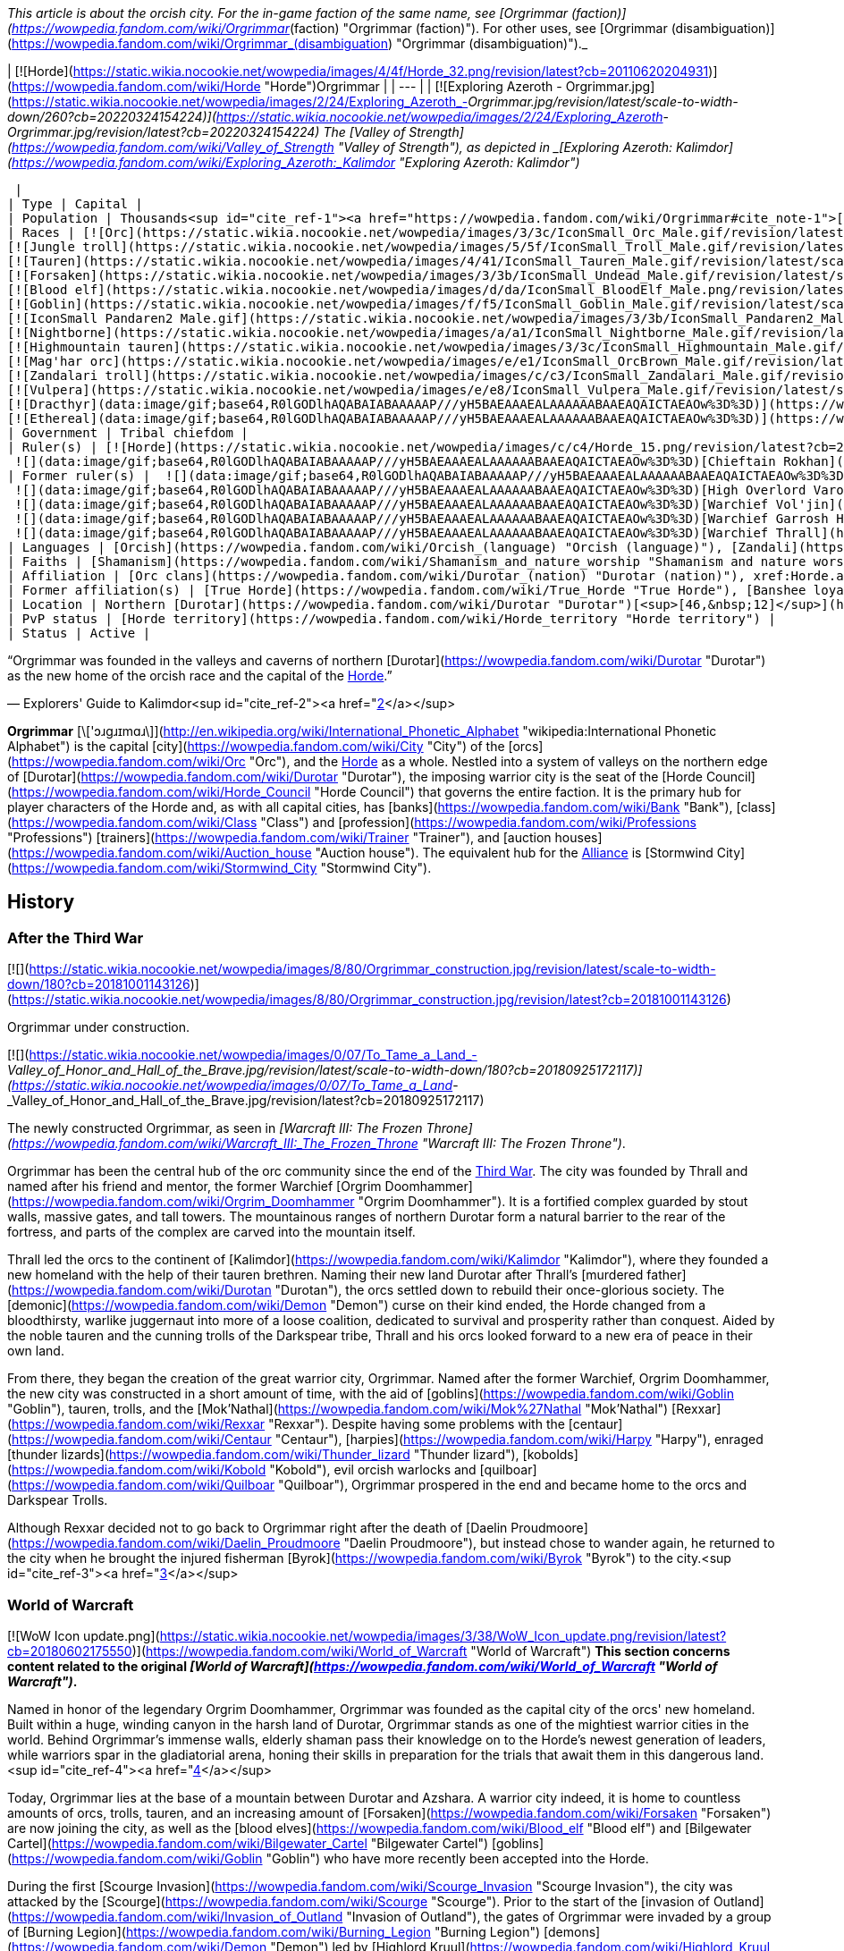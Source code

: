 _This article is about the orcish city. For the in-game faction of the same name, see [Orgrimmar (faction)](https://wowpedia.fandom.com/wiki/Orgrimmar_(faction) "Orgrimmar (faction)"). For other uses, see [Orgrimmar (disambiguation)](https://wowpedia.fandom.com/wiki/Orgrimmar_(disambiguation) "Orgrimmar (disambiguation)")._

| [![Horde](https://static.wikia.nocookie.net/wowpedia/images/4/4f/Horde_32.png/revision/latest?cb=20110620204931)](https://wowpedia.fandom.com/wiki/Horde "Horde")Orgrimmar |
| --- |
| [![Exploring Azeroth - Orgrimmar.jpg](https://static.wikia.nocookie.net/wowpedia/images/2/24/Exploring_Azeroth_-_Orgrimmar.jpg/revision/latest/scale-to-width-down/260?cb=20220324154224)](https://static.wikia.nocookie.net/wowpedia/images/2/24/Exploring_Azeroth_-_Orgrimmar.jpg/revision/latest?cb=20220324154224)
The [Valley of Strength](https://wowpedia.fandom.com/wiki/Valley_of_Strength "Valley of Strength"), as depicted in _[Exploring Azeroth: Kalimdor](https://wowpedia.fandom.com/wiki/Exploring_Azeroth:_Kalimdor "Exploring Azeroth: Kalimdor")_



 |
| Type | Capital |
| Population | Thousands<sup id="cite_ref-1"><a href="https://wowpedia.fandom.com/wiki/Orgrimmar#cite_note-1">[1]</a></sup> |
| Races | [![Orc](https://static.wikia.nocookie.net/wowpedia/images/3/3c/IconSmall_Orc_Male.gif/revision/latest/scale-to-width-down/16?cb=20200518012003)](https://wowpedia.fandom.com/wiki/Orc "Orc")[![Orc](https://static.wikia.nocookie.net/wowpedia/images/4/4e/IconSmall_Orc_Female.gif/revision/latest/scale-to-width-down/16?cb=20200518014511)](https://wowpedia.fandom.com/wiki/Orc "Orc") [Orc](https://wowpedia.fandom.com/wiki/Orc "Orc")
[![Jungle troll](https://static.wikia.nocookie.net/wowpedia/images/5/5f/IconSmall_Troll_Male.gif/revision/latest/scale-to-width-down/16?cb=20200520001858)](https://wowpedia.fandom.com/wiki/Jungle_troll "Jungle troll")[![Jungle troll](https://static.wikia.nocookie.net/wowpedia/images/9/93/IconSmall_Troll_Female.gif/revision/latest/scale-to-width-down/16?cb=20200520010154)](https://wowpedia.fandom.com/wiki/Jungle_troll "Jungle troll") [Jungle troll](https://wowpedia.fandom.com/wiki/Jungle_troll "Jungle troll")
[![Tauren](https://static.wikia.nocookie.net/wowpedia/images/4/41/IconSmall_Tauren_Male.gif/revision/latest/scale-to-width-down/16?cb=20200519233641)](https://wowpedia.fandom.com/wiki/Tauren "Tauren")[![Tauren](https://static.wikia.nocookie.net/wowpedia/images/3/30/IconSmall_Tauren_Female.gif/revision/latest/scale-to-width-down/16?cb=20200520000847)](https://wowpedia.fandom.com/wiki/Tauren "Tauren") [Tauren](https://wowpedia.fandom.com/wiki/Tauren "Tauren")
[![Forsaken](https://static.wikia.nocookie.net/wowpedia/images/3/3b/IconSmall_Undead_Male.gif/revision/latest/scale-to-width-down/16?cb=20200520010857)](https://wowpedia.fandom.com/wiki/Forsaken "Forsaken")[![Forsaken](https://static.wikia.nocookie.net/wowpedia/images/8/83/IconSmall_Undead_Female.gif/revision/latest/scale-to-width-down/16?cb=20200520011546)](https://wowpedia.fandom.com/wiki/Forsaken "Forsaken") [Forsaken](https://wowpedia.fandom.com/wiki/Forsaken "Forsaken")
[![Blood elf](https://static.wikia.nocookie.net/wowpedia/images/d/da/IconSmall_BloodElf_Male.png/revision/latest/scale-to-width-down/16?cb=20200517221437)](https://wowpedia.fandom.com/wiki/Blood_elf "Blood elf")[![Blood elf](https://static.wikia.nocookie.net/wowpedia/images/7/72/IconSmall_BloodElf_Female.png/revision/latest/scale-to-width-down/16?cb=20200517222352)](https://wowpedia.fandom.com/wiki/Blood_elf "Blood elf") [Blood elf](https://wowpedia.fandom.com/wiki/Blood_elf "Blood elf")
[![Goblin](https://static.wikia.nocookie.net/wowpedia/images/f/f5/IconSmall_Goblin_Male.gif/revision/latest/scale-to-width-down/16?cb=20200517232328)](https://wowpedia.fandom.com/wiki/Goblin "Goblin")[![Goblin](https://static.wikia.nocookie.net/wowpedia/images/c/cf/IconSmall_Goblin_Female.gif/revision/latest/scale-to-width-down/16?cb=20200517233321)](https://wowpedia.fandom.com/wiki/Goblin "Goblin") [Goblin](https://wowpedia.fandom.com/wiki/Goblin "Goblin")
[![IconSmall Pandaren2 Male.gif](https://static.wikia.nocookie.net/wowpedia/images/3/3b/IconSmall_Pandaren2_Male.gif/revision/latest/scale-to-width-down/16?cb=20200518015844)](https://static.wikia.nocookie.net/wowpedia/images/3/3b/IconSmall_Pandaren2_Male.gif/revision/latest?cb=20200518015844)[![IconSmall Pandaren2 Female.gif](https://static.wikia.nocookie.net/wowpedia/images/3/3d/IconSmall_Pandaren2_Female.gif/revision/latest/scale-to-width-down/16?cb=20200518020812)](https://static.wikia.nocookie.net/wowpedia/images/3/3d/IconSmall_Pandaren2_Female.gif/revision/latest?cb=20200518020812) xref:Pandaren.adoc[Pandaren]
[![Nightborne](https://static.wikia.nocookie.net/wowpedia/images/a/a1/IconSmall_Nightborne_Male.gif/revision/latest/scale-to-width-down/16?cb=20181218105426)](https://wowpedia.fandom.com/wiki/Nightborne "Nightborne")[![Nightborne](https://static.wikia.nocookie.net/wowpedia/images/f/f0/IconSmall_Nightborne_Female.gif/revision/latest/scale-to-width-down/16?cb=20181218105429)](https://wowpedia.fandom.com/wiki/Nightborne "Nightborne") [Nightborne](https://wowpedia.fandom.com/wiki/Nightborne "Nightborne")
[![Highmountain tauren](https://static.wikia.nocookie.net/wowpedia/images/3/3c/IconSmall_Highmountain_Male.gif/revision/latest/scale-to-width-down/16?cb=20200520042932)](https://wowpedia.fandom.com/wiki/Highmountain_tauren "Highmountain tauren")[![Highmountain tauren](https://static.wikia.nocookie.net/wowpedia/images/d/d6/IconSmall_Highmountain_Female.gif/revision/latest/scale-to-width-down/16?cb=20200520043557)](https://wowpedia.fandom.com/wiki/Highmountain_tauren "Highmountain tauren") [Highmountain tauren](https://wowpedia.fandom.com/wiki/Highmountain_tauren "Highmountain tauren")
[![Mag'har orc](https://static.wikia.nocookie.net/wowpedia/images/e/e1/IconSmall_OrcBrown_Male.gif/revision/latest/scale-to-width-down/16?cb=20200528220710)](https://wowpedia.fandom.com/wiki/Mag%27har_orc "Mag'har orc")[![Mag'har orc](https://static.wikia.nocookie.net/wowpedia/images/5/5f/IconSmall_OrcBrown_Female.gif/revision/latest/scale-to-width-down/16?cb=20200528221239)](https://wowpedia.fandom.com/wiki/Mag%27har_orc "Mag'har orc")[![IconSmall OrcGray Male.gif](https://static.wikia.nocookie.net/wowpedia/images/a/a9/IconSmall_OrcGray_Male.gif/revision/latest/scale-to-width-down/16?cb=20211118153721)](https://static.wikia.nocookie.net/wowpedia/images/a/a9/IconSmall_OrcGray_Male.gif/revision/latest?cb=20211118153721)[![IconSmall OrcGray Female.gif](https://static.wikia.nocookie.net/wowpedia/images/f/fc/IconSmall_OrcGray_Female.gif/revision/latest/scale-to-width-down/16?cb=20211118154454)](https://static.wikia.nocookie.net/wowpedia/images/f/fc/IconSmall_OrcGray_Female.gif/revision/latest?cb=20211118154454) [Mag'har orc](https://wowpedia.fandom.com/wiki/Mag%27har_orc "Mag'har orc")
[![Zandalari troll](https://static.wikia.nocookie.net/wowpedia/images/c/c3/IconSmall_Zandalari_Male.gif/revision/latest/scale-to-width-down/16?cb=20190210213621)](https://wowpedia.fandom.com/wiki/Zandalari_troll "Zandalari troll")[![Zandalari troll](https://static.wikia.nocookie.net/wowpedia/images/9/91/IconSmall_Zandalari_Female.gif/revision/latest/scale-to-width-down/16?cb=20190210213702)](https://wowpedia.fandom.com/wiki/Zandalari_troll "Zandalari troll") [Zandalari troll](https://wowpedia.fandom.com/wiki/Zandalari_troll "Zandalari troll")
[![Vulpera](https://static.wikia.nocookie.net/wowpedia/images/e/e8/IconSmall_Vulpera_Male.gif/revision/latest/scale-to-width-down/16?cb=20191009085216)](https://wowpedia.fandom.com/wiki/Vulpera "Vulpera")[![Vulpera](https://static.wikia.nocookie.net/wowpedia/images/4/4f/IconSmall_Vulpera_Female.gif/revision/latest/scale-to-width-down/16?cb=20191009085227)](https://wowpedia.fandom.com/wiki/Vulpera "Vulpera") [Vulpera](https://wowpedia.fandom.com/wiki/Vulpera "Vulpera")
[![Dracthyr](data:image/gif;base64,R0lGODlhAQABAIABAAAAAP///yH5BAEAAAEALAAAAAABAAEAQAICTAEAOw%3D%3D)](https://wowpedia.fandom.com/wiki/Dracthyr "Dracthyr") [Dracthyr](https://wowpedia.fandom.com/wiki/Dracthyr "Dracthyr")
[![Ethereal](data:image/gif;base64,R0lGODlhAQABAIABAAAAAP///yH5BAEAAAEALAAAAAABAAEAQAICTAEAOw%3D%3D)](https://wowpedia.fandom.com/wiki/Ethereal "Ethereal") [Ethereal](https://wowpedia.fandom.com/wiki/Ethereal "Ethereal") |
| Government | Tribal chiefdom |
| Ruler(s) | [![Horde](https://static.wikia.nocookie.net/wowpedia/images/c/c4/Horde_15.png/revision/latest?cb=20201010153315)](https://wowpedia.fandom.com/wiki/Horde "Horde") [Horde Council](https://wowpedia.fandom.com/wiki/Horde_Council "Horde Council")
 ![](data:image/gif;base64,R0lGODlhAQABAIABAAAAAP///yH5BAEAAAEALAAAAAABAAEAQAICTAEAOw%3D%3D)[Chieftain Rokhan](https://wowpedia.fandom.com/wiki/Rokhan "Rokhan") |
| Former ruler(s) |  ![](data:image/gif;base64,R0lGODlhAQABAIABAAAAAP///yH5BAEAAAEALAAAAAABAAEAQAICTAEAOw%3D%3D)[Warchief Sylvanas Windrunner](https://wowpedia.fandom.com/wiki/Sylvanas_Windrunner "Sylvanas Windrunner")
 ![](data:image/gif;base64,R0lGODlhAQABAIABAAAAAP///yH5BAEAAAEALAAAAAABAAEAQAICTAEAOw%3D%3D)[High Overlord Varok Saurfang](https://wowpedia.fandom.com/wiki/Varok_Saurfang "Varok Saurfang") <sup>&nbsp;†</sup>
 ![](data:image/gif;base64,R0lGODlhAQABAIABAAAAAP///yH5BAEAAAEALAAAAAABAAEAQAICTAEAOw%3D%3D)[Warchief Vol'jin](https://wowpedia.fandom.com/wiki/Vol%27jin "Vol'jin") <sup>&nbsp;†</sup>
 ![](data:image/gif;base64,R0lGODlhAQABAIABAAAAAP///yH5BAEAAAEALAAAAAABAAEAQAICTAEAOw%3D%3D)[Warchief Garrosh Hellscream](https://wowpedia.fandom.com/wiki/Garrosh_Hellscream "Garrosh Hellscream") <sup>&nbsp;†</sup>
 ![](data:image/gif;base64,R0lGODlhAQABAIABAAAAAP///yH5BAEAAAEALAAAAAABAAEAQAICTAEAOw%3D%3D)[Warchief Thrall](https://wowpedia.fandom.com/wiki/Thrall "Thrall") |
| Languages | [Orcish](https://wowpedia.fandom.com/wiki/Orcish_(language) "Orcish (language)"), [Zandali](https://wowpedia.fandom.com/wiki/Zandali "Zandali"), [Gutterspeak](https://wowpedia.fandom.com/wiki/Gutterspeak "Gutterspeak"), [Taur-ahe](https://wowpedia.fandom.com/wiki/Taur-ahe "Taur-ahe"), [Thalassian](https://wowpedia.fandom.com/wiki/Thalassian "Thalassian"), [Goblin](https://wowpedia.fandom.com/wiki/Goblin_(language) "Goblin (language)"), [Pandaren](https://wowpedia.fandom.com/wiki/Pandaren_(language) "Pandaren (language)"), [Shalassian](https://wowpedia.fandom.com/wiki/Shalassian "Shalassian"), [Vulpera](https://wowpedia.fandom.com/wiki/Vulpera_(language) "Vulpera (language)"), [Draconic](https://wowpedia.fandom.com/wiki/Draconic "Draconic"), [Common](https://wowpedia.fandom.com/wiki/Common_(language) "Common (language)") |
| Faiths | [Shamanism](https://wowpedia.fandom.com/wiki/Shamanism_and_nature_worship "Shamanism and nature worship"), [Loa](https://wowpedia.fandom.com/wiki/Loa "Loa"), [Druidism](https://wowpedia.fandom.com/wiki/Druidism "Druidism"), [Earth Mother](https://wowpedia.fandom.com/wiki/Earth_Mother "Earth Mother"), [Holy Light](https://wowpedia.fandom.com/wiki/Light "Light"), [Forgotten Shadows](https://wowpedia.fandom.com/wiki/Cult_of_Forgotten_Shadows "Cult of Forgotten Shadows") |
| Affiliation | [Orc clans](https://wowpedia.fandom.com/wiki/Durotar_(nation) "Durotar (nation)"), xref:Horde.adoc[Horde], [Darkspear tribe](https://wowpedia.fandom.com/wiki/Darkspear_tribe "Darkspear tribe"), [Tauren tribes](https://wowpedia.fandom.com/wiki/Thunder_Bluff_(faction) "Thunder Bluff (faction)"), [Forsaken](https://wowpedia.fandom.com/wiki/Forsaken "Forsaken"), [Kingdom of Quel'Thalas](https://wowpedia.fandom.com/wiki/Quel%27Thalas_(kingdom) "Quel'Thalas (kingdom)"), [Bilgewater Cartel](https://wowpedia.fandom.com/wiki/Bilgewater_Cartel "Bilgewater Cartel"), [Huojin Pandaren](https://wowpedia.fandom.com/wiki/Huojin_Pandaren "Huojin Pandaren"), [Mag'har clans](https://wowpedia.fandom.com/wiki/Mag%27har_(alternate_universe) "Mag'har (alternate universe)"), [Voldunai](https://wowpedia.fandom.com/wiki/Voldunai "Voldunai"), [Dark Talons](https://wowpedia.fandom.com/wiki/Dark_Talons "Dark Talons") |
| Former affiliation(s) | [True Horde](https://wowpedia.fandom.com/wiki/True_Horde "True Horde"), [Banshee loyalists](https://wowpedia.fandom.com/wiki/Banshee_loyalists "Banshee loyalists") |
| Location | Northern [Durotar](https://wowpedia.fandom.com/wiki/Durotar "Durotar")[<sup>[46,&nbsp;12]</sup>](https://wowpedia.fandom.com/wiki/Durotar) |
| PvP status | [Horde territory](https://wowpedia.fandom.com/wiki/Horde_territory "Horde territory") |
| Status | Active |

“Orgrimmar was founded in the valleys and caverns of northern [Durotar](https://wowpedia.fandom.com/wiki/Durotar "Durotar") as the new home of the orcish race and the capital of the xref:Horde.adoc[Horde].”

— Explorers' Guide to Kalimdor<sup id="cite_ref-2"><a href="https://wowpedia.fandom.com/wiki/Orgrimmar#cite_note-2">[2]</a></sup>

**Orgrimmar** [\['ɔɹgɹɪmɑɹ\]](http://en.wikipedia.org/wiki/International_Phonetic_Alphabet "wikipedia:International Phonetic Alphabet") is the capital [city](https://wowpedia.fandom.com/wiki/City "City") of the [orcs](https://wowpedia.fandom.com/wiki/Orc "Orc"), and the xref:Horde.adoc[Horde] as a whole. Nestled into a system of valleys on the northern edge of [Durotar](https://wowpedia.fandom.com/wiki/Durotar "Durotar"), the imposing warrior city is the seat of the [Horde Council](https://wowpedia.fandom.com/wiki/Horde_Council "Horde Council") that governs the entire faction. It is the primary hub for player characters of the Horde and, as with all capital cities, has [banks](https://wowpedia.fandom.com/wiki/Bank "Bank"), [class](https://wowpedia.fandom.com/wiki/Class "Class") and [profession](https://wowpedia.fandom.com/wiki/Professions "Professions") [trainers](https://wowpedia.fandom.com/wiki/Trainer "Trainer"), and [auction houses](https://wowpedia.fandom.com/wiki/Auction_house "Auction house"). The equivalent hub for the xref:Alliance.adoc[Alliance] is [Stormwind City](https://wowpedia.fandom.com/wiki/Stormwind_City "Stormwind City").

## History

### After the Third War

[![](https://static.wikia.nocookie.net/wowpedia/images/8/80/Orgrimmar_construction.jpg/revision/latest/scale-to-width-down/180?cb=20181001143126)](https://static.wikia.nocookie.net/wowpedia/images/8/80/Orgrimmar_construction.jpg/revision/latest?cb=20181001143126)

Orgrimmar under construction.

[![](https://static.wikia.nocookie.net/wowpedia/images/0/07/To_Tame_a_Land_-_Valley_of_Honor_and_Hall_of_the_Brave.jpg/revision/latest/scale-to-width-down/180?cb=20180925172117)](https://static.wikia.nocookie.net/wowpedia/images/0/07/To_Tame_a_Land_-_Valley_of_Honor_and_Hall_of_the_Brave.jpg/revision/latest?cb=20180925172117)

The newly constructed Orgrimmar, as seen in _[Warcraft III: The Frozen Throne](https://wowpedia.fandom.com/wiki/Warcraft_III:_The_Frozen_Throne "Warcraft III: The Frozen Throne")_.

Orgrimmar has been the central hub of the orc community since the end of the xref:ThirdWar.adoc[Third War]. The city was founded by Thrall and named after his friend and mentor, the former Warchief [Orgrim Doomhammer](https://wowpedia.fandom.com/wiki/Orgrim_Doomhammer "Orgrim Doomhammer"). It is a fortified complex guarded by stout walls, massive gates, and tall towers. The mountainous ranges of northern Durotar form a natural barrier to the rear of the fortress, and parts of the complex are carved into the mountain itself.

Thrall led the orcs to the continent of [Kalimdor](https://wowpedia.fandom.com/wiki/Kalimdor "Kalimdor"), where they founded a new homeland with the help of their tauren brethren. Naming their new land Durotar after Thrall's [murdered father](https://wowpedia.fandom.com/wiki/Durotan "Durotan"), the orcs settled down to rebuild their once-glorious society. The [demonic](https://wowpedia.fandom.com/wiki/Demon "Demon") curse on their kind ended, the Horde changed from a bloodthirsty, warlike juggernaut into more of a loose coalition, dedicated to survival and prosperity rather than conquest. Aided by the noble tauren and the cunning trolls of the Darkspear tribe, Thrall and his orcs looked forward to a new era of peace in their own land.

From there, they began the creation of the great warrior city, Orgrimmar. Named after the former Warchief, Orgrim Doomhammer, the new city was constructed in a short amount of time, with the aid of [goblins](https://wowpedia.fandom.com/wiki/Goblin "Goblin"), tauren, trolls, and the [Mok'Nathal](https://wowpedia.fandom.com/wiki/Mok%27Nathal "Mok'Nathal") [Rexxar](https://wowpedia.fandom.com/wiki/Rexxar "Rexxar"). Despite having some problems with the [centaur](https://wowpedia.fandom.com/wiki/Centaur "Centaur"), [harpies](https://wowpedia.fandom.com/wiki/Harpy "Harpy"), enraged [thunder lizards](https://wowpedia.fandom.com/wiki/Thunder_lizard "Thunder lizard"), [kobolds](https://wowpedia.fandom.com/wiki/Kobold "Kobold"), evil orcish warlocks and [quilboar](https://wowpedia.fandom.com/wiki/Quilboar "Quilboar"), Orgrimmar prospered in the end and became home to the orcs and Darkspear Trolls.

Although Rexxar decided not to go back to Orgrimmar right after the death of [Daelin Proudmoore](https://wowpedia.fandom.com/wiki/Daelin_Proudmoore "Daelin Proudmoore"), but instead chose to wander again, he returned to the city when he brought the injured fisherman [Byrok](https://wowpedia.fandom.com/wiki/Byrok "Byrok") to the city.<sup id="cite_ref-3"><a href="https://wowpedia.fandom.com/wiki/Orgrimmar#cite_note-3">[3]</a></sup>

### World of Warcraft

[![WoW Icon update.png](https://static.wikia.nocookie.net/wowpedia/images/3/38/WoW_Icon_update.png/revision/latest?cb=20180602175550)](https://wowpedia.fandom.com/wiki/World_of_Warcraft "World of Warcraft") **This section concerns content related to the original _[World of Warcraft](https://wowpedia.fandom.com/wiki/World_of_Warcraft "World of Warcraft")_.**

Named in honor of the legendary Orgrim Doomhammer, Orgrimmar was founded as the capital city of the orcs' new homeland. Built within a huge, winding canyon in the harsh land of Durotar, Orgrimmar stands as one of the mightiest warrior cities in the world. Behind Orgrimmar's immense walls, elderly shaman pass their knowledge on to the Horde's newest generation of leaders, while warriors spar in the gladiatorial arena, honing their skills in preparation for the trials that await them in this dangerous land.<sup id="cite_ref-4"><a href="https://wowpedia.fandom.com/wiki/Orgrimmar#cite_note-4">[4]</a></sup>

Today, Orgrimmar lies at the base of a mountain between Durotar and Azshara. A warrior city indeed, it is home to countless amounts of orcs, trolls, tauren, and an increasing amount of [Forsaken](https://wowpedia.fandom.com/wiki/Forsaken "Forsaken") are now joining the city, as well as the [blood elves](https://wowpedia.fandom.com/wiki/Blood_elf "Blood elf") and [Bilgewater Cartel](https://wowpedia.fandom.com/wiki/Bilgewater_Cartel "Bilgewater Cartel") [goblins](https://wowpedia.fandom.com/wiki/Goblin "Goblin") who have more recently been accepted into the Horde.

During the first [Scourge Invasion](https://wowpedia.fandom.com/wiki/Scourge_Invasion "Scourge Invasion"), the city was attacked by the [Scourge](https://wowpedia.fandom.com/wiki/Scourge "Scourge"). Prior to the start of the [invasion of Outland](https://wowpedia.fandom.com/wiki/Invasion_of_Outland "Invasion of Outland"), the gates of Orgrimmar were invaded by a group of [Burning Legion](https://wowpedia.fandom.com/wiki/Burning_Legion "Burning Legion") [demons](https://wowpedia.fandom.com/wiki/Demon "Demon") led by [Highlord Kruul](https://wowpedia.fandom.com/wiki/Highlord_Kruul "Highlord Kruul").<sup id="cite_ref-5"><a href="https://wowpedia.fandom.com/wiki/Orgrimmar#cite_note-5">[5]</a></sup>

### Wrath of the Lich King

[![](https://static.wikia.nocookie.net/wowpedia/images/0/08/Journey_Trailer_-_Orgrimmar.jpg/revision/latest/scale-to-width-down/180?cb=20220922232957)](https://static.wikia.nocookie.net/wowpedia/images/0/08/Journey_Trailer_-_Orgrimmar.jpg/revision/latest?cb=20220922232957)

Orgrimmar during the [Scourge Invasion](https://wowpedia.fandom.com/wiki/Scourge_Invasion_(Orgrimmar) "Scourge Invasion (Orgrimmar)"), as seen in _[Journey Trailer](https://wowpedia.fandom.com/wiki/Journey_Trailer "Journey Trailer")_.

The city was once again attacked by the Scourge during the duel between Thrall and Garrosh. The duel was interrupted as orcs and some other leaders of the Horde went to defend the city.

During the War against the Lich King, Putress betrayed the Forsaken. Sylvanas and her loyal Forsaken took refuge in Orgrimmar. From there, Sylvanas, Thrall and horde adventurers returned and liberated Undercity. During that time, all merchants and services were shut down as the Warchief prepared for an unavoidable conflict.

### Stormrage

As the whole of Azeroth fell into the mists of the Emerald Nightmare, so too did Orgrimmar and its citizens.

### Elemental Unrest

[![Cataclysm](https://static.wikia.nocookie.net/wowpedia/images/e/ef/Cata-Logo-Small.png/revision/latest?cb=20120818171714)](https://wowpedia.fandom.com/wiki/World_of_Warcraft:_Cataclysm "Cataclysm") **This section concerns content related to _[Cataclysm](https://wowpedia.fandom.com/wiki/World_of_Warcraft:_Cataclysm "World of Warcraft: Cataclysm")_.**

Orgrimmar was attacked by raging elements but the attack was successfully repelled.

### Shattering: Prelude to Cataclysm

After the [War against the Lich King](https://wowpedia.fandom.com/wiki/War_against_the_Lich_King "War against the Lich King") and [War Against the Nightmare](https://wowpedia.fandom.com/wiki/War_Against_the_Nightmare "War Against the Nightmare") were over, a great celebration was held in honor of [Garrosh](https://wowpedia.fandom.com/wiki/Garrosh "Garrosh") and those who died and survived on xref:Northrend.adoc[Northrend]. Nevertheless, raging fire elements burned plenty of buildings in Orgrimmar and the city needed to repair. [Thrall](https://wowpedia.fandom.com/wiki/Thrall "Thrall") asked [Monte Gazlowe](https://wowpedia.fandom.com/wiki/Monte_Gazlowe "Monte Gazlowe") to do so and determined to set off to [Nagrand](https://wowpedia.fandom.com/wiki/Nagrand "Nagrand") in order to help raging elements. Before leaving, in [Grommash Hold](https://wowpedia.fandom.com/wiki/Grommash_Hold "Grommash Hold") Thrall appointed Garrosh to lead the xref:Horde.adoc[Horde].

### Cataclysm

[![Cataclysm](https://static.wikia.nocookie.net/wowpedia/images/e/ef/Cata-Logo-Small.png/revision/latest?cb=20120818171714)](https://wowpedia.fandom.com/wiki/World_of_Warcraft:_Cataclysm "Cataclysm") **This section concerns content related to _[Cataclysm](https://wowpedia.fandom.com/wiki/World_of_Warcraft:_Cataclysm "World of Warcraft: Cataclysm")_.**

[![](https://static.wikia.nocookie.net/wowpedia/images/0/03/WorldMap-Orgrimmar.jpg/revision/latest/scale-to-width-down/180?cb=20180117225339)](https://static.wikia.nocookie.net/wowpedia/images/0/03/WorldMap-Orgrimmar.jpg/revision/latest?cb=20180117225339)

Map of Orgrimmar.

[![](https://static.wikia.nocookie.net/wowpedia/images/3/3d/WorldMap-Orgrimmar1.jpg/revision/latest/scale-to-width-down/180?cb=20190723123049)](https://static.wikia.nocookie.net/wowpedia/images/3/3d/WorldMap-Orgrimmar1.jpg/revision/latest?cb=20190723123049)

Map of the Cleft of Shadows.

When Garrosh assumed leadership of the Horde, he instituted an enormous redesign of Orgrimmar, opening up new areas to settlement and moving or repurposing existing buildings. The redesign was done with fortification and safety in mind, with new iron and stone buildings built to be far less susceptible to fire and enemy attacks. The orc capital became a more militant and martial city, with an increasingly aggressive attitude toward the world.<sup id="cite_ref-6"><a href="https://wowpedia.fandom.com/wiki/Orgrimmar#cite_note-6">[6]</a></sup> Orgrimmar's fortresses now rank among the most imposing on Azeroth. Spiked metal towers line the city's streets and the red-and-black banners of the Horde wave from every post. Most of the various races have separated into their own districts, from the tauren in the Valley of Wisdom to the trolls in the Valley of Spirits. Grommash Hold towers over all else, allowing Garrosh Hellscream to keep a close watch on his people.<sup id="cite_ref-7"><a href="https://wowpedia.fandom.com/wiki/Orgrimmar#cite_note-7">[7]</a></sup> There is also a district known as the "Goblin Slums" near the Valley of Spirits. There is also a rear gate leading to Azshara. The Valley of Honor has also become the second trade district, with its own bank, auction house and inn.<sup id="cite_ref-8"><a href="https://wowpedia.fandom.com/wiki/Orgrimmar#cite_note-8">[8]</a></sup><sup id="cite_ref-9"><a href="https://wowpedia.fandom.com/wiki/Orgrimmar#cite_note-9">[9]</a></sup>

Areas affected:<sup id="cite_ref-10"><a href="https://wowpedia.fandom.com/wiki/Orgrimmar#cite_note-10">[10]</a></sup>

-   [Valley of Strength](https://wowpedia.fandom.com/wiki/Valley_of_Strength "Valley of Strength") – the inn is much bigger and now has a well-stocked bar; [Gamon](https://wowpedia.fandom.com/wiki/Gamon "Gamon") is still here; Auction House redesigned and run by Goblins; [Grommash Hold](https://wowpedia.fandom.com/wiki/Grommash_Hold "Grommash Hold") is in place of the bank, and the bank has been moved closer to the entrance, also run by [goblins](https://wowpedia.fandom.com/wiki/Goblin "Goblin"); on the NW side there is now a proper building containing a forge and anvil; on the north side there is now a tunnel running to the [Cleft of Shadow](https://wowpedia.fandom.com/wiki/Cleft_of_Shadow "Cleft of Shadow") and [Valley of Wisdom](https://wowpedia.fandom.com/wiki/Valley_of_Wisdom "Valley of Wisdom")
-   [The Drag](https://wowpedia.fandom.com/wiki/The_Drag "The Drag") – now open-air, parts of which seem to be under construction; also a small pond near the center with a dock.
-   [Valley of Honor](https://wowpedia.fandom.com/wiki/Valley_of_Honor "Valley of Honor") – the lake has lost its secluded corner; a second major Auction House is near the lake; where the Engineering trainer used to be is now a waterway, and all trainers are now condensed into the remaining, expanded buildings; Engineering trainer is now in the Drag; near the back end of the valley is the path leading to [Azshara](https://wowpedia.fandom.com/wiki/Azshara "Azshara"); there is now a proper building for [Hunter](https://wowpedia.fandom.com/wiki/Hunter "Hunter") trainers.
-   [Valley of Wisdom](https://wowpedia.fandom.com/wiki/Valley_of_Wisdom "Valley of Wisdom") – the [Tauren](https://wowpedia.fandom.com/wiki/Tauren "Tauren") district, complete with Tauren architecture, a single Auctioneer, single Banker, and an Inn in place of Grommash Hold.
-   [Grommash Hold](https://wowpedia.fandom.com/wiki/Grommash_Hold "Grommash Hold") – moved to the Valley of Strength where the bank used to be.
-   [Valley of Spirits](https://wowpedia.fandom.com/wiki/Valley_of_Spirits "Valley of Spirits") – the watery [Troll](https://wowpedia.fandom.com/wiki/Troll "Troll") district, complete with Troll architecture, an Auctioneer, a Banker, and an Inn; there is a nearby tunnel that connects this valley with the Valley of Wisdom; connected to the south of this is the new [Goblin](https://wowpedia.fandom.com/wiki/Goblin "Goblin") district, the [Goblin Slums](https://wowpedia.fandom.com/wiki/Goblin_Slums "Goblin Slums"), which also has its own Inn, Bank, and Auction House.
-   [Cleft of Shadow](https://wowpedia.fandom.com/wiki/Cleft_of_Shadow "Cleft of Shadow") - not much has changed; the portal to the [Blasted Lands](https://wowpedia.fandom.com/wiki/Blasted_Lands "Blasted Lands") is now located here.
-   Other – the zeppelin towers to the [Undercity](https://wowpedia.fandom.com/wiki/Undercity "Undercity")/[Grom'gol Base Camp](https://wowpedia.fandom.com/wiki/Grom%27gol_Base_Camp "Grom'gol Base Camp"), xref:Northrend.adoc[Northrend]/[Thunder Bluff](https://wowpedia.fandom.com/wiki/Thunder_Bluff "Thunder Bluff"), as well as the flight master, flying mount trainer/vendor have been moved to a high plateau called [Orgrimmar Skyway](https://wowpedia.fandom.com/wiki/Orgrimmar_Skyway "Orgrimmar Skyway"), between the Valley of Strength and Valley of Wisdom.

### Tides of War

With the xref:CataclysmEvent.adoc[cataclysm] over and the threat of [Deathwing](https://wowpedia.fandom.com/wiki/Deathwing "Deathwing") subsided, a summit of the Horde's leaders was held in Orgrimmar. Here, Garrosh informed his allies about his desire to forcibly expel the xref:Alliance.adoc[Alliance] from Kalimdor, and claim the continent for the good of the xref:Horde.adoc[Horde]. Garrosh intended to scour [Theramore](https://wowpedia.fandom.com/wiki/Theramore "Theramore") from the continent and stunt the Alliance's military presence. With that done, he then aims to take the night elves' land.

After the successful destruction of Theramore, the battle force returned to Orgrimmar to celebrate their victory. Many cheers rose to Garrosh's victory.

### Mists of Pandaria

Over the course of Mists of Pandaria, Garrosh becomes increasingly crazed and tyrannical, turning the Horde against him and Orgrimmar changes to reflect this.

### Escalation

Orgrimmar is effectively put under martial law, as Garrosh continues to oppress the non-orc members of the city. All non-orc districts of the city lose most of their supplies and are heavily guarded by the [Kor'kron](https://wowpedia.fandom.com/wiki/Kor%27kron "Kor'kron"), under suspicion that they might be working with the rebels. The supply lines to Orgrimmar from the [Northern Barrens](https://wowpedia.fandom.com/wiki/Northern_Barrens "Northern Barrens") are [cut off](https://wowpedia.fandom.com/wiki/Battlefield:_Barrens "Battlefield: Barrens") and [Vol'jin](https://wowpedia.fandom.com/wiki/Vol%27jin "Vol'jin") has taken the strategic settlement of [Razor Hill](https://wowpedia.fandom.com/wiki/Razor_Hill "Razor Hill") from Garrosh's loyalists, essentially putting the city under threat of siege from the rebellion to the south as well as the xref:Alliance.adoc[Alliance] armada amassing to the east.

### Siege

[![](https://static.wikia.nocookie.net/wowpedia/images/3/3e/OrgrimmarSiege2.jpg/revision/latest/scale-to-width-down/180?cb=20221102200636)](https://static.wikia.nocookie.net/wowpedia/images/3/3e/OrgrimmarSiege2.jpg/revision/latest?cb=20221102200636)

[Garrosh Hellscream](https://wowpedia.fandom.com/wiki/Garrosh_Hellscream "Garrosh Hellscream") and his [forces](https://wowpedia.fandom.com/wiki/True_Horde "True Horde"), outside the walls of Orgrimmar during the [siege](https://wowpedia.fandom.com/wiki/Siege_of_Orgrimmar "Siege of Orgrimmar").

During the [Siege of Orgrimmar](https://wowpedia.fandom.com/wiki/Siege_of_Orgrimmar "Siege of Orgrimmar"), the city is put under siege by the forces of the [Horde rebels](https://wowpedia.fandom.com/wiki/Darkspear_Rebellion "Darkspear Rebellion") and the xref:Alliance.adoc[Alliance]. Kor'kron barricades block access to most of the city's districts. Vol'jin's revolutionary forces have entrenched themselves along the main road, launching a frontal assault on the city's gates to break into the [Valley of Strength](https://wowpedia.fandom.com/wiki/Valley_of_Strength "Valley of Strength"). Alliance frigates storm the Bladefist Bay and landing parties attempt to capture the docks around Orgrimmar. Invading forces discover a massive underground compound constructed by Garrosh's forces for his own purposes. Skirmishes at the gates occurred before a full-scale battle erupted between the forces led by Vol'jin and the defenders still loyal to Garrosh. Despite Vol'jin's attempts to ram the gate and attack the walls with siege engines, the walls could not be breached. The arrival of a combined rebel and Alliance armada under the command of [Lor'themar Theron](https://wowpedia.fandom.com/wiki/Lor%27themar_Theron "Lor'themar Theron"), [Varian Wrynn](https://wowpedia.fandom.com/wiki/Varian_Wrynn "Varian Wrynn"), [Jaina Proudmoore](https://wowpedia.fandom.com/wiki/Jaina_Proudmoore "Jaina Proudmoore"), and [Sylvanas Windrunner](https://wowpedia.fandom.com/wiki/Sylvanas_Windrunner "Sylvanas Windrunner") disabled Orgrimmar's naval defenses. Eventually, the Kor'kron were pushed back into the gates and the arrival of Night Elf reinforcements under [Tyrande Whisperwind](https://wowpedia.fandom.com/wiki/Tyrande_Whisperwind "Tyrande Whisperwind"). Night Elf glaive throwers brought the gate down, and the allied forces charged into Orgrimmar. The Valley of Strength was quickly liberated, and the death of [General Nazgrim](https://wowpedia.fandom.com/wiki/General_Nazgrim "General Nazgrim") brought the upper city under Alliance/rebel control. The Underhold eventually fell when adventurers defeated and imprisoned the Warchief Garrosh. Vol'jin was quickly nominated and initiated as the new Warchief by Thrall and the other Horde leaders. Alliance forces left the city, and the rebels began rebuilding the damage that was done during the siege.

### Warlords of Draenor

Following the deposition of Garrosh, rebel forces began rebuilding the damage done to Orgrimmar during the siege and members of the Horde of all races began moving back to the city. The trade routes previously blockaded during the siege have been restored and all areas of Orgrimmar were freed from Kor'kron control. As such Orgrimmar is now fully operational and can be considered to have returned to normalcy.

The newly elected Warchief [Vol'jin](https://wowpedia.fandom.com/wiki/Vol%27jin "Vol'jin") has also taken up residence in Orgrimmar, ruling the Horde from Grommash Hold, while members of all races have formed a [new](https://wowpedia.fandom.com/wiki/Orgrimmar_Grunt "Orgrimmar Grunt") [city](https://wowpedia.fandom.com/wiki/Thunder_Bluff_Protector "Thunder Bluff Protector") [guard](https://wowpedia.fandom.com/wiki/Darkspear_Headhunter "Darkspear Headhunter").

Though the arsenal hidden within the Underhold was destroyed, the exact status of the Underhold and whether or not is it still being used under the Horde's new management is unknown.

### Legion

[![Legion](https://static.wikia.nocookie.net/wowpedia/images/f/fd/Legion-Logo-Small.png/revision/latest?cb=20150808040028)](https://wowpedia.fandom.com/wiki/World_of_Warcraft:_Legion "Legion") **This section concerns content related to _[Legion](https://wowpedia.fandom.com/wiki/World_of_Warcraft:_Legion "World of Warcraft: Legion")_.**

Before and after the disastrous [first battle](https://wowpedia.fandom.com/wiki/Battle_for_the_Broken_Shore "Battle for the Broken Shore") on the [Broken Shore](https://wowpedia.fandom.com/wiki/Broken_Shore "Broken Shore"), many of Orgrimmar's citizens were seen in the streets worrying. In response, Vol'jin opened the [Underhold](https://wowpedia.fandom.com/wiki/Underhold "Underhold") to provide the shelter for the citizens.<sup id="cite_ref-SoE_11-0"><a href="https://wowpedia.fandom.com/wiki/Orgrimmar#cite_note-SoE-11">[11]</a></sup> After being mortally wounded on the Broken Shore the dying Vol'jin was returned to Orgrimmar. After receiving a vision by the loa he declared that [Sylvanas Windrunner](https://wowpedia.fandom.com/wiki/Sylvanas_Windrunner "Sylvanas Windrunner") would succeed him as Warchief of the Horde. Following Vol'jin's funeral, a group of xref:Illidari.adoc[Illidari] were granted permission to establish a camp within the [Orgrimmar Skyway](https://wowpedia.fandom.com/wiki/Orgrimmar_Skyway "Orgrimmar Skyway").

[Varok Saurfang](https://wowpedia.fandom.com/wiki/Varok_Saurfang "Varok Saurfang") now leads Orgrimmar as leader of the orcs.<sup id="cite_ref-12"><a href="https://wowpedia.fandom.com/wiki/Orgrimmar#cite_note-12">[12]</a></sup><sup id="cite_ref-13"><a href="https://wowpedia.fandom.com/wiki/Orgrimmar#cite_note-13">[13]</a></sup>

Following the [Argus Campaign](https://wowpedia.fandom.com/wiki/Argus_Campaign "Argus Campaign"), a new [embassy](https://wowpedia.fandom.com/wiki/Orgrimmar_Embassy "Orgrimmar Embassy") was opened replacing the [Goblin Slums](https://wowpedia.fandom.com/wiki/Goblin_Slums "Goblin Slums").<sup id="cite_ref-bfademo_14-0"><a href="https://wowpedia.fandom.com/wiki/Orgrimmar#cite_note-bfademo-14">[14]</a></sup> The city also hosted a parade led by Warchief Sylvanas.<sup id="cite_ref-15"><a href="https://wowpedia.fandom.com/wiki/Orgrimmar#cite_note-15">[15]</a></sup>

### Battle for Azeroth

[![](https://static.wikia.nocookie.net/wowpedia/images/e/ec/The_Horde_by_Veli_Nystrom.jpg/revision/latest/scale-to-width-down/180?cb=20180906003500)](https://static.wikia.nocookie.net/wowpedia/images/e/ec/The_Horde_by_Veli_Nystrom.jpg/revision/latest?cb=20180906003500)

The Horde armies leaving Orgrimmar to conquer [Teldrassil](https://wowpedia.fandom.com/wiki/Teldrassil "Teldrassil") during the [War of the Thorns](https://wowpedia.fandom.com/wiki/War_of_the_Thorns "War of the Thorns").

While the civil war against Garrosh Hellscream had proved that Orgrimmar could be cracked, High Overlord Saurfang spent a considerable time in beefing up Orgrimmar's defenses. Despite this, however, [SI:7](https://wowpedia.fandom.com/wiki/SI:7 "SI:7") spies, in response to the end result [Gathering](https://wowpedia.fandom.com/wiki/Gathering "Gathering"), were able to sneak into the city. While the sheer numbers and sightings of the Alliance spies forced the guards of Orgrimmar into a state of paranoia, [Warchief Sylvanas Windrunner](https://wowpedia.fandom.com/wiki/Sylvanas_Windrunner "Sylvanas Windrunner") used their presence to her advantage by tricking the Alliance into believing that the Horde intended to conquer [Silithus](https://wowpedia.fandom.com/wiki/Silithus "Silithus"). Believing the information to be genuine, [Tyrande Whisperwind](https://wowpedia.fandom.com/wiki/Tyrande_Whisperwind "Tyrande Whisperwind") sent the Sentinels to prevent this from occurring and with the bulk of the night elf military away the Horde focused on their true target - the [conquest](https://wowpedia.fandom.com/wiki/War_of_the_Thorns "War of the Thorns") of [Teldrassil](https://wowpedia.fandom.com/wiki/Teldrassil "Teldrassil") itself.<sup id="cite_ref-16"><a href="https://wowpedia.fandom.com/wiki/Orgrimmar#cite_note-16">[16]</a></sup>

[![](https://static.wikia.nocookie.net/wowpedia/images/c/c7/A_Good_War_-_Orgrimmar.jpg/revision/latest/scale-to-width-down/180?cb=20181104001832)](https://static.wikia.nocookie.net/wowpedia/images/c/c7/A_Good_War_-_Orgrimmar.jpg/revision/latest?cb=20181104001832)

Orgrimmar as depicted in _[A Good War](https://wowpedia.fandom.com/wiki/A_Good_War "A Good War")_.

After the destruction of the [Undercity](https://wowpedia.fandom.com/wiki/Undercity "Undercity"), Warchief Sylvanas Windrunner would come to reside within [Grommash Hold](https://wowpedia.fandom.com/wiki/Grommash_Hold "Grommash Hold") and Forsaken refugees would set up home within the city with the [Gates of Orgrimmar](https://wowpedia.fandom.com/wiki/Gates_of_Orgrimmar "Gates of Orgrimmar") becoming home to a sizable group of them.<sup id="cite_ref-17"><a href="https://wowpedia.fandom.com/wiki/Orgrimmar#cite_note-17">[17]</a></sup>

During the [Fourth War](https://wowpedia.fandom.com/wiki/Fourth_War "Fourth War"), the Horde was constructing [Azerite](https://wowpedia.fandom.com/wiki/Azerite "Azerite") doomsday weapons in the city.<sup id="cite_ref-18"><a href="https://wowpedia.fandom.com/wiki/Orgrimmar#cite_note-18">[18]</a></sup> Several Horde's [Island Expeditions](https://wowpedia.fandom.com/wiki/Island_Expedition "Island Expedition") made transits from Orgrimmar.<sup id="cite_ref-19"><a href="https://wowpedia.fandom.com/wiki/Orgrimmar#cite_note-19">[19]</a></sup> One portal was maintained between Orgrimmar and the [Blood Coast](https://wowpedia.fandom.com/wiki/Blood_Coast "Blood Coast") in [Nazmir](https://wowpedia.fandom.com/wiki/Nazmir "Nazmir") for the [Honorbound](https://wowpedia.fandom.com/wiki/Honorbound "Honorbound") during the [Assault on Nazmir](https://wowpedia.fandom.com/wiki/Faction_Assault_on_Nazmir "Faction Assault on Nazmir").

Later, Thrall, Varok, [Jaina Proudmoore](https://wowpedia.fandom.com/wiki/Jaina_Proudmoore "Jaina Proudmoore"), [Mathias Shaw](https://wowpedia.fandom.com/wiki/Mathias_Shaw "Mathias Shaw"), and [adventurers](https://wowpedia.fandom.com/wiki/Adventurer "Adventurer") infiltrated the city and entered the [Underhold](https://wowpedia.fandom.com/wiki/Underhold "Underhold") to free [Baine Bloodhoof](https://wowpedia.fandom.com/wiki/Baine_Bloodhoof "Baine Bloodhoof").<sup id="cite_ref-SoE_11-1"><a href="https://wowpedia.fandom.com/wiki/Orgrimmar#cite_note-SoE-11">[11]</a></sup>

Over the course of the war, the Horde split between [Sylvanas Windrunner](https://wowpedia.fandom.com/wiki/Sylvanas_Windrunner "Sylvanas Windrunner") loyalists and [Varok Saurfang](https://wowpedia.fandom.com/wiki/Varok_Saurfang "Varok Saurfang")'s revolutionaries. Sylvanas and [her loyalists](https://wowpedia.fandom.com/wiki/Banshee_loyalists "Banshee loyalists") were quick to seize Orgrimmar as their base of operations to the point of arresting [Eitrigg](https://wowpedia.fandom.com/wiki/Eitrigg "Eitrigg") for siding with Saurfang and burning anti-propaganda that dissidents within the city were spreading.<sup id="cite_ref-20"><a href="https://wowpedia.fandom.com/wiki/Orgrimmar#cite_note-20">[20]</a></sup><sup id="cite_ref-21"><a href="https://wowpedia.fandom.com/wiki/Orgrimmar#cite_note-21">[21]</a></sup> To further strengthen Sylvanas's strength, [Nathanos Blightcaller](https://wowpedia.fandom.com/wiki/Nathanos_Blightcaller "Nathanos Blightcaller") called for the citizens of Orgrimmar to be rallied to their army.<sup id="cite_ref-22"><a href="https://wowpedia.fandom.com/wiki/Orgrimmar#cite_note-22">[22]</a></sup> While Sylvanas was seizing Orgrimmar, Saurfang's revolutionaries had allied with the xref:Alliance.adoc[Alliance] and sought to strike at Orgrimmar from [Razor Hill](https://wowpedia.fandom.com/wiki/Razor_Hill "Razor Hill").<sup id="cite_ref-23"><a href="https://wowpedia.fandom.com/wiki/Orgrimmar#cite_note-23">[23]</a></sup>

[![](https://static.wikia.nocookie.net/wowpedia/images/8/8f/Reckoning_Gates_of_Orgrimmar.png/revision/latest/scale-to-width-down/180?cb=20200405123806)](https://static.wikia.nocookie.net/wowpedia/images/8/8f/Reckoning_Gates_of_Orgrimmar.png/revision/latest?cb=20200405123806)

Horde rebel army and Alliance army in front of the Gates of Orgrimmar.

[![](https://static.wikia.nocookie.net/wowpedia/images/7/71/Saurfang%27s_Funeral.jpg/revision/latest/scale-to-width-down/180?cb=20190926003848)](https://static.wikia.nocookie.net/wowpedia/images/7/71/Saurfang%27s_Funeral.jpg/revision/latest?cb=20190926003848)

The funeral of Varok Saurfang in Orgrimmar.

However, before the battle could commence, Saurfang, recognizing Sylvanas's loyalists as his brothers and sisters in the Horde and unwilling to spill more Horde blood, challenged Sylvanas to [Mak'gora](https://wowpedia.fandom.com/wiki/Mak%27gora "Mak'gora"), which ended in his death and her abandonment of the Horde.<sup id="cite_ref-24"><a href="https://wowpedia.fandom.com/wiki/Orgrimmar#cite_note-24">[24]</a></sup> In the aftermath, the Horde reunited once more with her former loyalists defecting to his revolution. Saurfang's funeral was subsequently held in front of [Grommash Hold](https://wowpedia.fandom.com/wiki/Grommash_Hold "Grommash Hold"), where many heroes of the Horde and even a few of the Alliance attended.<sup id="cite_ref-25"><a href="https://wowpedia.fandom.com/wiki/Orgrimmar#cite_note-25">[25]</a></sup> Sometime following Saurfang's funeral, those who [refused](https://wowpedia.fandom.com/wiki/Banshee_Loyalist "Banshee Loyalist") to renounce Sylvanas were placed in chains, while others would be looked down upon causing people like [Monte Gazlowe](https://wowpedia.fandom.com/wiki/Monte_Gazlowe "Monte Gazlowe"), [First Arcanist Thalyssra](https://wowpedia.fandom.com/wiki/First_Arcanist_Thalyssra "First Arcanist Thalyssra"), and [Baine Bloodhoof](https://wowpedia.fandom.com/wiki/Baine_Bloodhoof "Baine Bloodhoof") to defend them by stating that they were now loyal to the Horde, and if they asked for forgiveness, it should be given, as the Horde needed to be united now more than ever. The streets of Orgrimmar were also patrolled by [Geya'rah](https://wowpedia.fandom.com/wiki/Geya%27rah "Geya'rah") and [Liadrin](https://wowpedia.fandom.com/wiki/Liadrin "Liadrin") and their troops to maintain order among the citizens.

Shortly after the end of the war, the [Voldunai](https://wowpedia.fandom.com/wiki/Voldunai "Voldunai") [vulpera](https://wowpedia.fandom.com/wiki/Vulpera "Vulpera") arrived to Orgrimmar where, after they aided the Horde in solving some of their problems, formally joined the Horde.<sup id="cite_ref-26"><a href="https://wowpedia.fandom.com/wiki/Orgrimmar#cite_note-26">[26]</a></sup>

In the aftermath of [N'Zoth](https://wowpedia.fandom.com/wiki/N%27Zoth "N'Zoth")'s death and the end of the [Fourth War](https://wowpedia.fandom.com/wiki/Fourth_War "Fourth War"), the leaders of the Horde gathered at the [Orgrimmar Embassy](https://wowpedia.fandom.com/wiki/Orgrimmar_Embassy "Orgrimmar Embassy") and forewent selecting a new warchief in favor of a council-style leadership. Thus the [Horde Council](https://wowpedia.fandom.com/wiki/Horde_Council "Horde Council"), a conglomerate of leaders who would represent their people's interests, was created to lead the Horde.<sup id="cite_ref-27"><a href="https://wowpedia.fandom.com/wiki/Orgrimmar#cite_note-27">[27]</a></sup>

### Shadows Rising

The Horde Council held a meeting within Orgrimmar that was derailed by a failed assassination attempt on [Talanji](https://wowpedia.fandom.com/wiki/Talanji "Talanji"), the [Zandalari](https://wowpedia.fandom.com/wiki/Zandalari_troll "Zandalari troll") queen and a key ally, which forced the council to act. They empowered the young [troll](https://wowpedia.fandom.com/wiki/Jungle_troll "Jungle troll") [shaman](https://wowpedia.fandom.com/wiki/Shaman "Shaman") [Zekhan](https://wowpedia.fandom.com/wiki/Zekhan "Zekhan"), still grieving the loss of [Varok Saurfang](https://wowpedia.fandom.com/wiki/Varok_Saurfang "Varok Saurfang"), with a critical mission to aid Talanji and help uncover the rising threat against her.

After the xref:Alliance.adoc[Alliance] sent word that they were aware of the [unrest](https://wowpedia.fandom.com/wiki/Widow%27s_Bite "Widow's Bite") in [Zandalar](https://wowpedia.fandom.com/wiki/Zandalar "Zandalar"), their belief that Talanji was working with Sylvanas, and that they had requested to speak with the council, another meeting was held in the city. This meeting ended with a unanimous vote for [Thrall](https://wowpedia.fandom.com/wiki/Thrall "Thrall") and [Ji Firepaw](https://wowpedia.fandom.com/wiki/Ji_Firepaw "Ji Firepaw") meeting with [Jaina Proudmoore](https://wowpedia.fandom.com/wiki/Jaina_Proudmoore "Jaina Proudmoore") and [Anduin Wrynn](https://wowpedia.fandom.com/wiki/Anduin_Wrynn "Anduin Wrynn"), in the hopes that this meeting would lead to the capture of Sylvanas.

[First Arcanist Thalyssra](https://wowpedia.fandom.com/wiki/First_Arcanist_Thalyssra "First Arcanist Thalyssra") later teleported the armies of the Horde from Orgrimmar to Zandalar in order to unite with the Zandalari and fight against the Widow's Bite and the [Banshee loyalists](https://wowpedia.fandom.com/wiki/Banshee_loyalists "Banshee loyalists").<sup id="cite_ref-28"><a href="https://wowpedia.fandom.com/wiki/Orgrimmar#cite_note-28">[28]</a></sup>

### Shadowlands

[![Shadowlands](https://static.wikia.nocookie.net/wowpedia/images/9/9a/Shadowlands-Icon-Inline.png/revision/latest/scale-to-width-down/48?cb=20210930025728)](https://wowpedia.fandom.com/wiki/World_of_Warcraft:_Shadowlands "Shadowlands") **This section concerns content related to _[Shadowlands](https://wowpedia.fandom.com/wiki/World_of_Warcraft:_Shadowlands "World of Warcraft: Shadowlands")_.**

After [Thrall](https://wowpedia.fandom.com/wiki/Thrall "Thrall") and [Baine Bloodhoof](https://wowpedia.fandom.com/wiki/Baine_Bloodhoof "Baine Bloodhoof")'s abduction by the [Mawsworn](https://wowpedia.fandom.com/wiki/Mawsworn "Mawsworn"), [Rokhan](https://wowpedia.fandom.com/wiki/Rokhan "Rokhan") took up residence within [Grommash Hold](https://wowpedia.fandom.com/wiki/Grommash_Hold "Grommash Hold"), where he took up leadership of Orgrimmar.<sup id="cite_ref-29"><a href="https://wowpedia.fandom.com/wiki/Orgrimmar#cite_note-29">[29]</a></sup>

During [Death Rising](https://wowpedia.fandom.com/wiki/Death_Rising "Death Rising"), the [Argent Crusade](https://wowpedia.fandom.com/wiki/Argent_Crusade "Argent Crusade") and the xref:KnightsOfTheEbonBlade.adoc[Knights of the Ebon Blade] sent their troops to patrol the city and protect its inhabitants in case of attack by the [undead](https://wowpedia.fandom.com/wiki/Undead "Undead"). At some point, the council convened atop of [Grommash Hold](https://wowpedia.fandom.com/wiki/Grommash_Hold "Grommash Hold") where they informed Horde [champions](https://wowpedia.fandom.com/wiki/Adventurer "Adventurer") of the return of the [Scourge](https://wowpedia.fandom.com/wiki/Scourge "Scourge") and the abduction of Thrall and Baine.<sup id="cite_ref-30"><a href="https://wowpedia.fandom.com/wiki/Orgrimmar#cite_note-30">[30]</a></sup> These champions were subsequently sent to unite with the Ebon Blade and the Argent Crusade in order to combat the returning enemy.<sup id="cite_ref-31"><a href="https://wowpedia.fandom.com/wiki/Orgrimmar#cite_note-31">[31]</a></sup> Following the death of [Herald Dalora](https://wowpedia.fandom.com/wiki/Herald_Dalora "Herald Dalora"), they returned to Orgrimmar to inform the council about the events that occurred in [Icecrown](https://wowpedia.fandom.com/wiki/Icecrown "Icecrown") and the [dark powers](https://wowpedia.fandom.com/wiki/Mawsworn "Mawsworn") that Sylvanas had allied with.<sup id="cite_ref-32"><a href="https://wowpedia.fandom.com/wiki/Orgrimmar#cite_note-32">[32]</a></sup>

In order for allies from Azeroth to come in the [Shadowlands](https://wowpedia.fandom.com/wiki/Shadowlands "Shadowlands"), [acolytes](https://wowpedia.fandom.com/wiki/Ebon_Blade_Acolyte "Ebon Blade Acolyte") of the Ebon Blade were ordered to establish portals to access Oribos from the [Pathfinder's Den](https://wowpedia.fandom.com/wiki/Pathfinder%27s_Den "Pathfinder's Den") in Orgrimmar.<sup id="cite_ref-33"><a href="https://wowpedia.fandom.com/wiki/Orgrimmar#cite_note-33">[33]</a></sup>

## Geography

Orgrimmar is periodically wracked by the fierce "razor-winds", powerful enough to tear off the roofs of improperly constructed buildings.<sup id="cite_ref-34"><a href="https://wowpedia.fandom.com/wiki/Orgrimmar#cite_note-34">[34]</a></sup>

### Valleys

[![](https://static.wikia.nocookie.net/wowpedia/images/1/1c/Orgrimmar_Cataclysm.jpg/revision/latest/scale-to-width-down/180?cb=20100616114213)](https://static.wikia.nocookie.net/wowpedia/images/1/1c/Orgrimmar_Cataclysm.jpg/revision/latest?cb=20100616114213)

Entrance to The Drag.

[![](https://static.wikia.nocookie.net/wowpedia/images/4/48/Orgrimmar_070910_000058_-_Kirkburn_12319.jpg/revision/latest/scale-to-width-down/180?cb=20100710172653)](https://static.wikia.nocookie.net/wowpedia/images/4/48/Orgrimmar_070910_000058_-_Kirkburn_12319.jpg/revision/latest?cb=20100710172653)

The Valley of Strength.

[![](https://static.wikia.nocookie.net/wowpedia/images/c/c8/Orgrimmar_070910_000534_-_Kirkburn_12319.jpg/revision/latest/scale-to-width-down/180?cb=20100710172655)](https://static.wikia.nocookie.net/wowpedia/images/c/c8/Orgrimmar_070910_000534_-_Kirkburn_12319.jpg/revision/latest?cb=20100710172655)

Auction House.

The city is divided into natural valleys and shaped around the curving terrain of northern Durotar. The central valley is usually considered the economic heart of the region. This area is teeming with all sorts of activity, due to the proximity of both the auction house, bank, city inn and flight master.

-   **[Valley of Strength](https://wowpedia.fandom.com/wiki/Valley_of_Strength "Valley of Strength")** (area immediately beyond the main gate)
-   **[The Drag](https://wowpedia.fandom.com/wiki/The_Drag "The Drag")** (northeast from the Valley of Strength)
-   **[Valley of Honor](https://wowpedia.fandom.com/wiki/Valley_of_Honor "Valley of Honor")** (northeast from the Drag)
    -   **[Ring of Valor](https://wowpedia.fandom.com/wiki/Ring_of_Valor "Ring of Valor")** (Unusable PvP ring, under construction)
    -   **[Hall of the Brave](https://wowpedia.fandom.com/wiki/Hall_of_the_Brave "Hall of the Brave")** (Warrior guild)
-   **[Cleft of Shadow](https://wowpedia.fandom.com/wiki/Cleft_of_Shadow "Cleft of Shadow")** (Rogue and Warlock guilds, west from the Drag)
    -   **[Ragefire Chasm](https://wowpedia.fandom.com/wiki/Ragefire_Chasm "Ragefire Chasm")** (a low-level [instance](https://wowpedia.fandom.com/wiki/Instance "Instance"))
-   **[Valley of Wisdom](https://wowpedia.fandom.com/wiki/Valley_of_Wisdom "Valley of Wisdom")** (Tauren populated, northwest from the Drag)
    -   **[Miwana's Longhouse](https://wowpedia.fandom.com/wiki/Miwana%27s_Longhouse "Miwana's Longhouse")** (an inn within the Valley of Wisdom)
    -   **[Western Earthshrine](https://wowpedia.fandom.com/wiki/Western_Earthshrine "Western Earthshrine")** (portal hub)
-   **[Valley of Spirits](https://wowpedia.fandom.com/wiki/Valley_of_Spirits "Valley of Spirits")** (Troll populated, west from the Valley of Strength)
-   **[Orgrimmar Embassy](https://wowpedia.fandom.com/wiki/Orgrimmar_Embassy "Orgrimmar Embassy")** (A new embassy, near the Valley of Spirits)

In [Siege of Orgrimmar](https://wowpedia.fandom.com/wiki/Siege_of_Orgrimmar_(instance) "Siege of Orgrimmar (instance)") there is also a massive underground compound named the [Underhold](https://wowpedia.fandom.com/wiki/Underhold "Underhold"), which is located deep within Ragefire Chasm, used by the [Kor'kron Guard](https://wowpedia.fandom.com/wiki/Kor%27kron_Guard "Kor'kron Guard") as their headquarters. Garrosh Hellscream has his own [inner sanctum](https://wowpedia.fandom.com/wiki/Inner_Sanctum_(Siege_of_Orgrimmar) "Inner Sanctum (Siege of Orgrimmar)") there.

### Points of interest

_Main article: [Orgrimmar points of interest](https://wowpedia.fandom.com/wiki/Orgrimmar_points_of_interest "Orgrimmar points of interest")_

-   There are several [Banks](https://wowpedia.fandom.com/wiki/Bank "Bank") in Orgrimmar, nearly one in every valley.
-   There are several [Auction Houses](https://wowpedia.fandom.com/wiki/Auction_House "Auction House") in Orgrimmar, nearly one in every valley.
-   The [Wind Rider](https://wowpedia.fandom.com/wiki/Wind_Rider "Wind Rider") Master stands near a hut located on the Skyway just north of the Valley of Strength.
-   The [Pathfinder's Den](https://wowpedia.fandom.com/wiki/Pathfinder%27s_Den "Pathfinder's Den") within the [Gates of Orgrimmar](https://wowpedia.fandom.com/wiki/Gates_of_Orgrimmar "Gates of Orgrimmar") and the [Western Earthshrine](https://wowpedia.fandom.com/wiki/Western_Earthshrine "Western Earthshrine") contain [portals](https://wowpedia.fandom.com/wiki/Portal "Portal") to various locations on Azeroth and beyond.
-   The [Hall of Legends](https://wowpedia.fandom.com/wiki/Hall_of_Legends "Hall of Legends") is situated on the precipice overlooking the Valley of Strength just east from the Goblin Slums.
-   There are 35 [mailboxes](https://wowpedia.fandom.com/wiki/Mailbox "Mailbox") throughout Orgrimmar.

## Notable characters

_Main article: [Orgrimmar NPCs](https://wowpedia.fandom.com/wiki/Orgrimmar_NPCs "Orgrimmar NPCs")_

Warchief [Thrall](https://wowpedia.fandom.com/wiki/Thrall "Thrall") used to rule from [Grommash hold](https://wowpedia.fandom.com/wiki/Grommash_Hold "Grommash Hold"), within the Valley of Wisdom, prior to the appointment of [Garrosh Hellscream](https://wowpedia.fandom.com/wiki/Garrosh_Hellscream "Garrosh Hellscream") as Warchief and the subsequent movement of the hold to the Valley of Strength. [Vol'jin](https://wowpedia.fandom.com/wiki/Vol%27jin "Vol'jin"), then chieftain of the Darkspear tribe, also spent much time within Grommash hold during Thrall's reign, before leading his people from the city after Garrosh took control.

From his throne in the Valley of Strength, Warchief Garrosh used to rule with the continuing support of the blood knight [Master Pyreanor](https://wowpedia.fandom.com/wiki/Master_Pyreanor "Master Pyreanor"), the warrior [Eitrigg](https://wowpedia.fandom.com/wiki/Eitrigg "Eitrigg"), and formerly the wise shaman [Sauranok the Mystic](https://wowpedia.fandom.com/wiki/Sauranok_the_Mystic "Sauranok the Mystic"). In this Garrosh and his advisers planned on how to deal with the Alliance, Scourge, and Burning Legion forces. Though formerly Warchief Thrall allowed Human traders and sailors to visit the city,<sup><a href="https://wowpedia.fandom.com/wiki/Wowpedia:Citation" title="Wowpedia:Citation">[<i>citation needed</i>]</a></sup>  Garrosh had declared an all-out war with the humans and other Alliance races. Garrosh, with the help of the goblins of the [Bilgewater Cartel](https://wowpedia.fandom.com/wiki/Bilgewater_Cartel "Bilgewater Cartel") and the prominent [Boss Mida](https://wowpedia.fandom.com/wiki/Boss_Mida "Boss Mida"), reshaped Orgrimmar into a city of war, bringing in various goblin machinery to be used in both attack and defense of the city.

After the Siege of Orgrimmar and the displacement of Garrosh, Vol'jin, the newly appointed Warchief of the Horde, returned to live within Grommash Hold.

Vol'jin succumbed to a mortal wound received upon the [Broken Shore](https://wowpedia.fandom.com/wiki/Broken_Shore "Broken Shore") within Grommash hold, and his body was carried out by the other Horde leaders. [Sylvanas](https://wowpedia.fandom.com/wiki/Sylvanas_Windrunner "Sylvanas Windrunner") was appointed Warchief within the hold. While the newly christened Warchief ruled from the [Undercity](https://wowpedia.fandom.com/wiki/Undercity "Undercity"), High Overlord [Saurfang](https://wowpedia.fandom.com/wiki/Varok_Saurfang "Varok Saurfang") presided as representative of the orcs within Grommash Hold. Following the aftermath of the [Battle for Lordaeron](https://wowpedia.fandom.com/wiki/Battle_for_Lordaeron "Battle for Lordaeron"), Sylvanas officially ruled the Horde from Grommash Hold up until the Horde split between her loyalists and Varok Saurfang's revolutionaries. In the ensuing conflict, Saurfang challenged Sylvanas to [Mak'gora](https://wowpedia.fandom.com/wiki/Mak%27gora "Mak'gora") which ended with Saurfang's death and Sylvanas's abandonment of the Horde.

Sometime after, [Rokhan](https://wowpedia.fandom.com/wiki/Rokhan "Rokhan") took up residence and leadership of Orgrimmar from within Grommash hold.

## Travel connections

### Portal

[![Neutral](https://static.wikia.nocookie.net/wowpedia/images/c/cb/Neutral_15.png/revision/latest?cb=20110620220434)](https://wowpedia.fandom.com/wiki/Faction "Neutral") xref:DarkPortal.adoc[Dark Portal], [Blasted Lands](https://wowpedia.fandom.com/wiki/Blasted_Lands "Blasted Lands") [![Warlords of Draenor](https://static.wikia.nocookie.net/wowpedia/images/7/71/WoD-Logo-Small.png/revision/latest?cb=20131108221912)](https://wowpedia.fandom.com/wiki/World_of_Warcraft:_Warlords_of_Draenor "Warlords of Draenor")

[![Neutral](https://static.wikia.nocookie.net/wowpedia/images/c/cb/Neutral_15.png/revision/latest?cb=20110620220434)](https://wowpedia.fandom.com/wiki/Faction "Neutral") [Nordrassil](https://wowpedia.fandom.com/wiki/Nordrassil "Nordrassil"), [Mount Hyjal](https://wowpedia.fandom.com/wiki/Mount_Hyjal "Mount Hyjal") [![Cataclysm](https://static.wikia.nocookie.net/wowpedia/images/e/ef/Cata-Logo-Small.png/revision/latest?cb=20120818171714)](https://wowpedia.fandom.com/wiki/World_of_Warcraft:_Cataclysm "Cataclysm")

[![Neutral](https://static.wikia.nocookie.net/wowpedia/images/c/cb/Neutral_15.png/revision/latest?cb=20110620220434)](https://wowpedia.fandom.com/wiki/Faction "Neutral") [The Immortal Coil](https://wowpedia.fandom.com/wiki/The_Immortal_Coil "The Immortal Coil") or [Silver Tide Hollow](https://wowpedia.fandom.com/wiki/Silver_Tide_Hollow "Silver Tide Hollow"), [Vashj'ir](https://wowpedia.fandom.com/wiki/Vashj%27ir "Vashj'ir") [![Cataclysm](https://static.wikia.nocookie.net/wowpedia/images/e/ef/Cata-Logo-Small.png/revision/latest?cb=20120818171714)](https://wowpedia.fandom.com/wiki/World_of_Warcraft:_Cataclysm "Cataclysm")

[![Neutral](https://static.wikia.nocookie.net/wowpedia/images/c/cb/Neutral_15.png/revision/latest?cb=20110620220434)](https://wowpedia.fandom.com/wiki/Faction "Neutral") [Temple of Earth](https://wowpedia.fandom.com/wiki/Temple_of_Earth "Temple of Earth"), [Deepholm](https://wowpedia.fandom.com/wiki/Deepholm "Deepholm") [![Cataclysm](https://static.wikia.nocookie.net/wowpedia/images/e/ef/Cata-Logo-Small.png/revision/latest?cb=20120818171714)](https://wowpedia.fandom.com/wiki/World_of_Warcraft:_Cataclysm "Cataclysm")

[![Neutral](https://static.wikia.nocookie.net/wowpedia/images/c/cb/Neutral_15.png/revision/latest?cb=20110620220434)](https://wowpedia.fandom.com/wiki/Faction "Neutral") [Ramkahen](https://wowpedia.fandom.com/wiki/Ramkahen "Ramkahen"), [Uldum](https://wowpedia.fandom.com/wiki/Uldum "Uldum") [![Cataclysm](https://static.wikia.nocookie.net/wowpedia/images/e/ef/Cata-Logo-Small.png/revision/latest?cb=20120818171714)](https://wowpedia.fandom.com/wiki/World_of_Warcraft:_Cataclysm "Cataclysm")

[![Neutral](https://static.wikia.nocookie.net/wowpedia/images/c/cb/Neutral_15.png/revision/latest?cb=20110620220434)](https://wowpedia.fandom.com/wiki/Faction "Neutral") [Dragonmaw Port](https://wowpedia.fandom.com/wiki/Dragonmaw_Port "Dragonmaw Port"), [Twilight Highlands](https://wowpedia.fandom.com/wiki/Twilight_Highlands "Twilight Highlands") [![Cataclysm](https://static.wikia.nocookie.net/wowpedia/images/e/ef/Cata-Logo-Small.png/revision/latest?cb=20120818171714)](https://wowpedia.fandom.com/wiki/World_of_Warcraft:_Cataclysm "Cataclysm")

[![Neutral](https://static.wikia.nocookie.net/wowpedia/images/c/cb/Neutral_15.png/revision/latest?cb=20110620220434)](https://wowpedia.fandom.com/wiki/Faction "Neutral") [Hellscream's Grasp](https://wowpedia.fandom.com/wiki/Hellscream%27s_Grasp "Hellscream's Grasp"), [Tol Barad Peninsula](https://wowpedia.fandom.com/wiki/Tol_Barad_Peninsula "Tol Barad Peninsula") [![Cataclysm](https://static.wikia.nocookie.net/wowpedia/images/e/ef/Cata-Logo-Small.png/revision/latest?cb=20120818171714)](https://wowpedia.fandom.com/wiki/World_of_Warcraft:_Cataclysm "Cataclysm")

[![Neutral](https://static.wikia.nocookie.net/wowpedia/images/c/cb/Neutral_15.png/revision/latest?cb=20110620220434)](https://wowpedia.fandom.com/wiki/Faction "Neutral") [Honeydew Village](https://wowpedia.fandom.com/wiki/Honeydew_Village "Honeydew Village"), [Jade Forest](https://wowpedia.fandom.com/wiki/Jade_Forest "Jade Forest") [![Mists of Pandaria](https://static.wikia.nocookie.net/wowpedia/images/2/26/Mists-Logo-Small.png/revision/latest?cb=20120407193524)](https://wowpedia.fandom.com/wiki/World_of_Warcraft:_Mists_of_Pandaria "Mists of Pandaria")

[![Neutral](https://static.wikia.nocookie.net/wowpedia/images/c/cb/Neutral_15.png/revision/latest?cb=20110620220434)](https://wowpedia.fandom.com/wiki/Faction "Neutral") [Stair of Destiny](https://wowpedia.fandom.com/wiki/Stair_of_Destiny "Stair of Destiny"), [Hellfire Peninsula](https://wowpedia.fandom.com/wiki/Hellfire_Peninsula "Hellfire Peninsula") [![Bc icon.gif](data:image/gif;base64,R0lGODlhAQABAIABAAAAAP///yH5BAEAAAEALAAAAAABAAEAQAICTAEAOw%3D%3D)](https://wowpedia.fandom.com/wiki/World_of_Warcraft:_The_Burning_Crusade "World of Warcraft: The Burning Crusade")

[![Horde](https://static.wikia.nocookie.net/wowpedia/images/c/c4/Horde_15.png/revision/latest?cb=20201010153315)](https://wowpedia.fandom.com/wiki/Horde "Horde") [The Nighthold](https://wowpedia.fandom.com/wiki/The_Nighthold "The Nighthold"), [Suramar](https://wowpedia.fandom.com/wiki/Suramar "Suramar") [![Legion](https://static.wikia.nocookie.net/wowpedia/images/f/fd/Legion-Logo-Small.png/revision/latest?cb=20150808040028)](https://wowpedia.fandom.com/wiki/World_of_Warcraft:_Legion "Legion")

[![Horde](https://static.wikia.nocookie.net/wowpedia/images/c/c4/Horde_15.png/revision/latest?cb=20201010153315)](https://wowpedia.fandom.com/wiki/Horde "Horde") [Thunder Totem](https://wowpedia.fandom.com/wiki/Thunder_Totem "Thunder Totem"), [Highmountain](https://wowpedia.fandom.com/wiki/Highmountain "Highmountain") [![Legion](https://static.wikia.nocookie.net/wowpedia/images/f/fd/Legion-Logo-Small.png/revision/latest?cb=20150808040028)](https://wowpedia.fandom.com/wiki/World_of_Warcraft:_Legion "Legion")

[![Horde](https://static.wikia.nocookie.net/wowpedia/images/c/c4/Horde_15.png/revision/latest?cb=20201010153315)](https://wowpedia.fandom.com/wiki/Horde "Horde") [Zuldazar](https://wowpedia.fandom.com/wiki/Zuldazar "Zuldazar"), [Zandalar](https://wowpedia.fandom.com/wiki/Zandalar "Zandalar") [![Battle for Azeroth](https://static.wikia.nocookie.net/wowpedia/images/c/c1/BattleForAzeroth-Logo-Small.png/revision/latest/scale-to-width-down/48?cb=20220421181442)](https://wowpedia.fandom.com/wiki/World_of_Warcraft:_Battle_for_Azeroth "Battle for Azeroth")

## Quests

_Main article: [Orgrimmar quests](https://wowpedia.fandom.com/wiki/Orgrimmar_quests "Orgrimmar quests")_

## In the RPG

[![](https://static.wikia.nocookie.net/wowpedia/images/c/cb/Orgrimmar_HPG.jpg/revision/latest/scale-to-width-down/180?cb=20210613194531)](https://static.wikia.nocookie.net/wowpedia/images/c/cb/Orgrimmar_HPG.jpg/revision/latest?cb=20210613194531)

Orgrimmar in the _[Horde Player's Guide](https://wowpedia.fandom.com/wiki/Horde_Player%27s_Guide "Horde Player's Guide")_.

[![Icon-RPG.png](https://static.wikia.nocookie.net/wowpedia/images/6/60/Icon-RPG.png/revision/latest?cb=20191213192632)](https://wowpedia.fandom.com/wiki/Warcraft_RPG "Warcraft RPG") **This section contains information from the [Warcraft RPG](https://wowpedia.fandom.com/wiki/Warcraft_RPG "Warcraft RPG") which is considered [non-canon](https://wowpedia.fandom.com/wiki/Non-canon "Non-canon")**.

Orgrimmar is located in the far north of [Durotar](https://wowpedia.fandom.com/wiki/Durotar "Durotar"), at the foothills of the mountain range that separates Durotar from [Azshara](https://wowpedia.fandom.com/wiki/Azshara "Azshara"). Several valleys have been dug out from the mountain and provide a way of naturally dissecting the city into various zones, including the [Valley of Spirits](https://wowpedia.fandom.com/wiki/Valley_of_Spirits "Valley of Spirits"), [Valley of Strength](https://wowpedia.fandom.com/wiki/Valley_of_Strength "Valley of Strength"), [Valley of Wisdom](https://wowpedia.fandom.com/wiki/Valley_of_Wisdom "Valley of Wisdom"), and the [Valley of Honor](https://wowpedia.fandom.com/wiki/Valley_of_Honor "Valley of Honor"). Several specialty shops are found in the [Drag](https://wowpedia.fandom.com/wiki/Drag "Drag"), a dark pathway that leads from the Valley of Strength to the Valley of Honor. Those searching for potions or training in the darker arts of the [rogue](https://wowpedia.fandom.com/wiki/Rogue "Rogue") or [warlock](https://wowpedia.fandom.com/wiki/Warlock "Warlock") find a tunnel leading down to the [Cleft of Shadow](https://wowpedia.fandom.com/wiki/Cleft_of_Shadow "Cleft of Shadow") from the Drag.<sup id="cite_ref-35"><a href="https://wowpedia.fandom.com/wiki/Orgrimmar#cite_note-35">[35]</a></sup> Orgrimmar is openly hospitable to all members of the xref:Horde.adoc[Horde] and is an important center of commerce. Visitors may fly into the city by way of [zeppelin](https://wowpedia.fandom.com/wiki/Zeppelin "Zeppelin") or [wyvern](https://wowpedia.fandom.com/wiki/Wyvern "Wyvern"), or simply walk through the fortress's [main gates](https://wowpedia.fandom.com/wiki/Gates_of_Orgrimmar "Gates of Orgrimmar").<sup id="cite_ref-36"><a href="https://wowpedia.fandom.com/wiki/Orgrimmar#cite_note-36">[36]</a></sup>

[Ogrik Wolfclaw](https://wowpedia.fandom.com/wiki/Ogrik_Wolfclaw "Ogrik Wolfclaw") and his [family](https://wowpedia.fandom.com/wiki/Wolfclaw "Wolfclaw") live in Orgrimmar.<sup id="cite_ref-37"><a href="https://wowpedia.fandom.com/wiki/Orgrimmar#cite_note-37">[37]</a></sup>

## Notes and trivia

-   [Varok Saurfang](https://wowpedia.fandom.com/wiki/Varok_Saurfang "Varok Saurfang")'s quarters are located in one of Orgrimmar's highest towers.<sup id="cite_ref-38"><a href="https://wowpedia.fandom.com/wiki/Orgrimmar#cite_note-38">[38]</a></sup>
-   In the mountains above Orgrimmar, there are oaks. From the lumber the orcs made their ships.<sup id="cite_ref-39"><a href="https://wowpedia.fandom.com/wiki/Orgrimmar#cite_note-39">[39]</a></sup>
-   It's standard regulation that all torches and pyres must be lit at all times.<sup id="cite_ref-40"><a href="https://wowpedia.fandom.com/wiki/Orgrimmar#cite_note-40">[40]</a></sup>
-   At some point, the [night elves](https://wowpedia.fandom.com/wiki/Night_elf "Night elf"), which included the [Sentinels](https://wowpedia.fandom.com/wiki/Sentinels "Sentinels"), visited Orgrimmar as a part of a diplomatic entourage.<sup id="cite_ref-41"><a href="https://wowpedia.fandom.com/wiki/Orgrimmar#cite_note-41">[41]</a></sup>
-   The Quartermasters of the [Darkspear Trolls](https://wowpedia.fandom.com/wiki/Darkspear_Trolls "Darkspear Trolls"), [Orgrimmar](https://wowpedia.fandom.com/wiki/Orgrimmar_(faction) "Orgrimmar (faction)"), and [Bilgewater Cartel](https://wowpedia.fandom.com/wiki/Bilgewater_Cartel "Bilgewater Cartel") reside near the Flight Master.
-   Following the Battle for Lordaeron the Quartermaster and mount vendor for the [Undercity](https://wowpedia.fandom.com/wiki/Undercity_(faction) "Undercity (faction)") can be found atop the [Gates of Orgrimmar](https://wowpedia.fandom.com/wiki/Gates_of_Orgrimmar "Gates of Orgrimmar").
-   There seems to be a charity organization called the Widows of Warriors.<sup id="cite_ref-42"><a href="https://wowpedia.fandom.com/wiki/Orgrimmar#cite_note-42">[42]</a></sup>
-   At 34 mailboxes, Orgrimmar has the highest amount of mailboxes of all the major cities.
-   After Orgrimmar was rebuilt by Garrosh, [Cairne Bloodhoof](https://wowpedia.fandom.com/wiki/Cairne_Bloodhoof "Cairne Bloodhoof") likened the city to [Hellfire Citadel](https://wowpedia.fandom.com/wiki/Hellfire_Citadel "Hellfire Citadel").<sup id="cite_ref-43"><a href="https://wowpedia.fandom.com/wiki/Orgrimmar#cite_note-43">[43]</a></sup>
-   Orgrimmar is the first Capital City in the game to be featured in a raid.
-   During the [Siege of Orgrimmar](https://wowpedia.fandom.com/wiki/Siege_of_Orgrimmar "Siege of Orgrimmar"), it was revealed that Garrosh had built a massive underground complex known as the [Underhold](https://wowpedia.fandom.com/wiki/Underhold "Underhold") in [Ragefire Chasm](https://wowpedia.fandom.com/wiki/Ragefire_Chasm "Ragefire Chasm"), beneath Orgrimmar. Following the siege, it was unknown what happened to it until _[Battle for Azeroth](https://wowpedia.fandom.com/wiki/Battle_for_Azeroth "Battle for Azeroth")._<sup id="cite_ref-SoE_11-2"><a href="https://wowpedia.fandom.com/wiki/Orgrimmar#cite_note-SoE-11">[11]</a></sup>
-   One of the classic game boards in _[Hearthstone](https://wowpedia.fandom.com/wiki/Hearthstone_(game) "Hearthstone (game)")_ is themed around Orgrimmar.
-   Orgrimmar features in the [Blizzard World](https://overwatch.fandom.com/Blizzard_World) map in _[Overwatch](https://wowpedia.fandom.com/wiki/Overwatch_franchise "Overwatch franchise")_.
-   The [Orgrimmar Tunnels](https://wowpedia.fandom.com/wiki/Orgrimmar_Tunnels "Orgrimmar Tunnels") are a series of underground tunnels below [Durotar](https://wowpedia.fandom.com/wiki/Durotar "Durotar"), starting just outside of Orgrimmar.

## Gallery

-   [![](https://static.wikia.nocookie.net/wowpedia/images/6/65/Orgrimmar_concept.jpg/revision/latest/scale-to-width-down/120?cb=20210320043957)](https://static.wikia.nocookie.net/wowpedia/images/6/65/Orgrimmar_concept.jpg/revision/latest?cb=20210320043957)

    Orgrimmar concept art.

-   [![](https://static.wikia.nocookie.net/wowpedia/images/e/ec/Orgrimmar_TCG.jpg/revision/latest/scale-to-width-down/120?cb=20160130221557)](https://static.wikia.nocookie.net/wowpedia/images/e/ec/Orgrimmar_TCG.jpg/revision/latest?cb=20160130221557)

    Orgrimmar in the [TCG](https://wowpedia.fandom.com/wiki/TCG "TCG").


-   [![](https://static.wikia.nocookie.net/wowpedia/images/4/43/Orgrimmar_old.jpg/revision/latest/scale-to-width-down/120?cb=20111022090056)](https://static.wikia.nocookie.net/wowpedia/images/4/43/Orgrimmar_old.jpg/revision/latest?cb=20111022090056)

    Orgrimmar before the Cataclysm.

-   [![](https://static.wikia.nocookie.net/wowpedia/images/b/b9/Orgrimmar2.jpg/revision/latest/scale-to-width-down/120?cb=20091008224257)](https://static.wikia.nocookie.net/wowpedia/images/b/b9/Orgrimmar2.jpg/revision/latest?cb=20091008224257)

    The old entrance.


-   [![](https://static.wikia.nocookie.net/wowpedia/images/b/bb/Orgrimmar_HotS.jpg/revision/latest/scale-to-width-down/120?cb=20190504180259)](https://static.wikia.nocookie.net/wowpedia/images/b/bb/Orgrimmar_HotS.jpg/revision/latest?cb=20190504180259)

    The main gates of Orgrimmar

-   [![](https://static.wikia.nocookie.net/wowpedia/images/b/b3/Orgrimmar-Cata.jpg/revision/latest/scale-to-width-down/120?cb=20100704141346)](https://static.wikia.nocookie.net/wowpedia/images/b/b3/Orgrimmar-Cata.jpg/revision/latest?cb=20100704141346)

    Orgrimmar from the air.

-   [![](https://static.wikia.nocookie.net/wowpedia/images/f/f3/Orgrimmar_070910_021148_-_Kirkburn_12319.jpg/revision/latest/scale-to-width-down/120?cb=20100710172658)](https://static.wikia.nocookie.net/wowpedia/images/f/f3/Orgrimmar_070910_021148_-_Kirkburn_12319.jpg/revision/latest?cb=20100710172658)

    The Valley of Strength.

-   [![](https://static.wikia.nocookie.net/wowpedia/images/6/61/Orgrimmar_070910_000527_-_Kirkburn_12319.jpg/revision/latest/scale-to-width-down/120?cb=20100710172654)](https://static.wikia.nocookie.net/wowpedia/images/6/61/Orgrimmar_070910_000527_-_Kirkburn_12319.jpg/revision/latest?cb=20100710172654)

    Auction House entrance.

-   [![](https://static.wikia.nocookie.net/wowpedia/images/c/c6/Orgrimmar_070910_000540_-_Kirkburn_12319.jpg/revision/latest/scale-to-width-down/120?cb=20100710172657)](https://static.wikia.nocookie.net/wowpedia/images/c/c6/Orgrimmar_070910_000540_-_Kirkburn_12319.jpg/revision/latest?cb=20100710172657)

    Auction House auctioneers.


Maps

-   [![](https://static.wikia.nocookie.net/wowpedia/images/e/e7/Orgrimmarmapmanual.jpg/revision/latest/scale-to-width-down/120?cb=20150722155221)](https://static.wikia.nocookie.net/wowpedia/images/e/e7/Orgrimmarmapmanual.jpg/revision/latest?cb=20150722155221)


-   [![](https://static.wikia.nocookie.net/wowpedia/images/0/0e/WorldMap-Orgrimmar-old.jpg/revision/latest/scale-to-width-down/120?cb=20190522194801)](https://static.wikia.nocookie.net/wowpedia/images/0/0e/WorldMap-Orgrimmar-old.jpg/revision/latest?cb=20190522194801)

-   [![](https://static.wikia.nocookie.net/wowpedia/images/d/d7/WorldMap-Orgrimmar-old1.jpg/revision/latest/scale-to-width-down/120?cb=20190522194821)](https://static.wikia.nocookie.net/wowpedia/images/d/d7/WorldMap-Orgrimmar-old1.jpg/revision/latest?cb=20190522194821)


Warcraft III

-   [![](https://static.wikia.nocookie.net/wowpedia/images/c/c1/To_Tame_a_Land_-_Gates_of_Orgrimmar.jpg/revision/latest/scale-to-width-down/120?cb=20180925172048)](https://static.wikia.nocookie.net/wowpedia/images/c/c1/To_Tame_a_Land_-_Gates_of_Orgrimmar.jpg/revision/latest?cb=20180925172048)

-   [![](https://static.wikia.nocookie.net/wowpedia/images/d/d6/To_Tame_a_Land_-_Valley_of_Wisdom_and_Grommash_Hold.jpg/revision/latest/scale-to-width-down/120?cb=20180925172123)](https://static.wikia.nocookie.net/wowpedia/images/d/d6/To_Tame_a_Land_-_Valley_of_Wisdom_and_Grommash_Hold.jpg/revision/latest?cb=20180925172123)

-   [![](https://static.wikia.nocookie.net/wowpedia/images/0/07/To_Tame_a_Land_-_Valley_of_Honor_and_Hall_of_the_Brave.jpg/revision/latest/scale-to-width-down/120?cb=20180925172117)](https://static.wikia.nocookie.net/wowpedia/images/0/07/To_Tame_a_Land_-_Valley_of_Honor_and_Hall_of_the_Brave.jpg/revision/latest?cb=20180925172117)

-   [![](https://static.wikia.nocookie.net/wowpedia/images/6/6a/To_Tame_a_Land_-_Valley_of_Spirits_and_Voodoo_Lounge.jpg/revision/latest/scale-to-width-down/120?cb=20180925172112)](https://static.wikia.nocookie.net/wowpedia/images/6/6a/To_Tame_a_Land_-_Valley_of_Spirits_and_Voodoo_Lounge.jpg/revision/latest?cb=20180925172112)

-   [![](https://static.wikia.nocookie.net/wowpedia/images/5/57/To_Tame_a_Land_-_Orgrimmar_streets.jpg/revision/latest/scale-to-width-down/120?cb=20180925172102)](https://static.wikia.nocookie.net/wowpedia/images/5/57/To_Tame_a_Land_-_Orgrimmar_streets.jpg/revision/latest?cb=20180925172102)

    Streets.

-   [![](https://static.wikia.nocookie.net/wowpedia/images/e/e7/To_Tame_a_Land_-_Orgrimmar_forges.jpg/revision/latest/scale-to-width-down/120?cb=20181006150545)](https://static.wikia.nocookie.net/wowpedia/images/e/e7/To_Tame_a_Land_-_Orgrimmar_forges.jpg/revision/latest?cb=20181006150545)

    Forges.

-   [![](https://static.wikia.nocookie.net/wowpedia/images/f/fe/To_Tame_a_Land_-_Orgrimmar_Armory.jpg/revision/latest/scale-to-width-down/120?cb=20180925172057)](https://static.wikia.nocookie.net/wowpedia/images/f/fe/To_Tame_a_Land_-_Orgrimmar_Armory.jpg/revision/latest?cb=20180925172057)

-   [![](https://static.wikia.nocookie.net/wowpedia/images/b/b4/To_Tame_a_Land_-_Orgrimmar_Tunnels.jpg/revision/latest/scale-to-width-down/118?cb=20180925172104)](https://static.wikia.nocookie.net/wowpedia/images/b/b4/To_Tame_a_Land_-_Orgrimmar_Tunnels.jpg/revision/latest?cb=20180925172104)


Fanart

## Videos

-   [Orgrimmar \[HD\] - World of Warcraft Cataclysm](https://wowpedia.fandom.com/wiki/Orgrimmar#)

## Patch changes

_-   They have been replaced by Troll and Tauren guards.
-   The troll area in Orgrimmar is now fully functional again, without any Kor'kron Guards in sight._-   _The [Valley of Wisdom](https://wowpedia.fandom.com/wiki/Valley_of_Wisdom "Valley of Wisdom") once again has [Orgrimmar Braves](https://wowpedia.fandom.com/wiki/Orgrimmar_Brave "Orgrimmar Brave") instead of Kor'kron Guards._


## See also

-   [TCG card](https://wowpedia.fandom.com/wiki/Orgrimmar_(Blood_of_Gladiators) "Orgrimmar (Blood of Gladiators)")
-   [WKM](https://wowpedia.fandom.com/wiki/WKM "WKM")

## References

1.  [^](https://wowpedia.fandom.com/wiki/Orgrimmar#cite_ref-1) _[Stormrage](https://wowpedia.fandom.com/wiki/Stormrage "Stormrage")_, chapter 15
2.  [^](https://wowpedia.fandom.com/wiki/Orgrimmar#cite_ref-2) [New to World of Warcraft? Welcome Home!](https://worldofwarcraft.com/en-us/news/20142853)
3.  [^](https://wowpedia.fandom.com/wiki/Orgrimmar#cite_ref-3) _[Cycle of Hatred](https://wowpedia.fandom.com/wiki/Cycle_of_Hatred "Cycle of Hatred")_
4.  [^](https://wowpedia.fandom.com/wiki/Orgrimmar#cite_ref-4) _[World of Warcraft: Game Manual](https://wowpedia.fandom.com/wiki/World_of_Warcraft:_Game_Manual "World of Warcraft: Game Manual")_
5.  [^](https://wowpedia.fandom.com/wiki/Orgrimmar#cite_ref-5) [Dark Portal Opens](https://wowpedia.fandom.com/wiki/Dark_Portal_Opens "Dark Portal Opens")
6.  [^](https://wowpedia.fandom.com/wiki/Orgrimmar#cite_ref-6) _[Ultimate Visual Guide](https://wowpedia.fandom.com/wiki/Ultimate_Visual_Guide "Ultimate Visual Guide")_, pg. 124
7.  [^](https://wowpedia.fandom.com/wiki/Orgrimmar#cite_ref-7) [World of Warcraft - Races - Orc](https://worldofwarcraft.com/en-us/game/races/orc). Retrieved on 2020-07-18.
8.  [^](https://wowpedia.fandom.com/wiki/Orgrimmar#cite_ref-8) [Brand New Cataclysm Info! (Some Major Stuff) - The Wowhead Blog](http://www.wowhead.com/news=159674)
9.  [^](https://wowpedia.fandom.com/wiki/Orgrimmar#cite_ref-9) [Cataclysm Press Event - Raids, Guild System, Path of the Titans & More - World of Raids Forums](http://www.worldofraids.com/topic/17008-cataclysm-press-event-raids-guild-system-path-of-the-titans-more/)
10.  [^](https://wowpedia.fandom.com/wiki/Orgrimmar#cite_ref-10) [Frejya’s (MVP) Cataclysm Compilation](http://forums.worldofwarcraft.com/thread.html?topicId=19377467311&sid=1)
11.  ^ <sup><a href="https://wowpedia.fandom.com/wiki/Orgrimmar#cite_ref-SoE_11-0">a</a></sup> <sup><a href="https://wowpedia.fandom.com/wiki/Orgrimmar#cite_ref-SoE_11-1">b</a></sup> <sup><a href="https://wowpedia.fandom.com/wiki/Orgrimmar#cite_ref-SoE_11-2">c</a></sup>  ![B](https://static.wikia.nocookie.net/wowpedia/images/9/97/Both_15.png/revision/latest?cb=20110622074025) \[60\] [Stay of Execution](https://wowpedia.fandom.com/wiki/Stay_of_Execution)
12.  [^](https://wowpedia.fandom.com/wiki/Orgrimmar#cite_ref-12)  ![H](https://static.wikia.nocookie.net/wowpedia/images/c/c4/Horde_15.png/revision/latest?cb=20201010153315) \[1-30\] [Meeting the Orcs](https://wowpedia.fandom.com/wiki/Meeting_the_Orcs)
13.  [^](https://wowpedia.fandom.com/wiki/Orgrimmar#cite_ref-13) [Ion Hazzikostas Q&A, Gamescom 2017](https://twitter.com/Warcraft/status/901078556855414784)
14.  [^](https://wowpedia.fandom.com/wiki/Orgrimmar#cite_ref-bfademo_14-0) [Blizzcon 2017: Battle for Azeroth Demo](http://www.scrollsoflore.com/forums/showpost.php?p=1609185&postcount=446/)
15.  [^](https://wowpedia.fandom.com/wiki/Orgrimmar#cite_ref-15) _[Before the Storm](https://wowpedia.fandom.com/wiki/Before_the_Storm "Before the Storm")_
16.  [^](https://wowpedia.fandom.com/wiki/Orgrimmar#cite_ref-16) _[A Good War](https://wowpedia.fandom.com/wiki/A_Good_War "A Good War")_
17.  [^](https://wowpedia.fandom.com/wiki/Orgrimmar#cite_ref-17)  ![H](https://static.wikia.nocookie.net/wowpedia/images/c/c4/Horde_15.png/revision/latest?cb=20201010153315) \[10-50\] [The Battle for Lordaeron](https://wowpedia.fandom.com/wiki/The_Battle_for_Lordaeron_(Horde))
18.  [^](https://wowpedia.fandom.com/wiki/Orgrimmar#cite_ref-18)  ![Long Campaign](https://static.wikia.nocookie.net/wowpedia/images/9/93/WarCampaignMission_Long_Campaign.png/revision/latest/scale-to-width-down/16?cb=20200701003709 "Long Campaign")[Azerite Weaponry](https://wowpedia.fandom.com/wiki/Azerite_Weaponry)
19.  [^](https://wowpedia.fandom.com/wiki/Orgrimmar#cite_ref-19)  ![H](https://static.wikia.nocookie.net/wowpedia/images/c/c4/Horde_15.png/revision/latest?cb=20201010153315) \[10-50\] [Expedition Demolisher](https://wowpedia.fandom.com/wiki/Expedition_Demolisher_(quest)) - **[Captain Rez'okun](https://wowpedia.fandom.com/wiki/Captain_Rez%27okun "Captain Rez'okun") says:** Bah, our demolisher broke apart in transit from Orgrimmar. De rest of its parts must have washed ashore.
20.  [^](https://wowpedia.fandom.com/wiki/Orgrimmar#cite_ref-20)  ![H](https://static.wikia.nocookie.net/wowpedia/images/c/c4/Horde_15.png/revision/latest?cb=20201010153315) \[60\] [Leaders of the Horde](https://wowpedia.fandom.com/wiki/Leaders_of_the_Horde)
21.  [^](https://wowpedia.fandom.com/wiki/Orgrimmar#cite_ref-21)  ![H](https://static.wikia.nocookie.net/wowpedia/images/c/c4/Horde_15.png/revision/latest?cb=20201010153315) \[60\] [Propaganda Takedown](https://wowpedia.fandom.com/wiki/Propaganda_Takedown)
22.  [^](https://wowpedia.fandom.com/wiki/Orgrimmar#cite_ref-22)  ![H](https://static.wikia.nocookie.net/wowpedia/images/c/c4/Horde_15.png/revision/latest?cb=20201010153315) \[60\] [Militia](https://wowpedia.fandom.com/wiki/Militia_(quest))
23.  [^](https://wowpedia.fandom.com/wiki/Orgrimmar#cite_ref-23)  ![H](https://static.wikia.nocookie.net/wowpedia/images/c/c4/Horde_15.png/revision/latest?cb=20201010153315) \[60\] [The Eve of Battle](https://wowpedia.fandom.com/wiki/The_Eve_of_Battle_(Horde))
24.  [^](https://wowpedia.fandom.com/wiki/Orgrimmar#cite_ref-24) _[Reckoning](https://wowpedia.fandom.com/wiki/Reckoning "Reckoning")_
25.  [^](https://wowpedia.fandom.com/wiki/Orgrimmar#cite_ref-25)  ![B](https://static.wikia.nocookie.net/wowpedia/images/9/97/Both_15.png/revision/latest?cb=20110622074025) \[60\] [Old Soldier](https://wowpedia.fandom.com/wiki/Old_Soldier_(quest))
26.  [^](https://wowpedia.fandom.com/wiki/Orgrimmar#cite_ref-26)  ![H](https://static.wikia.nocookie.net/wowpedia/images/c/c4/Horde_15.png/revision/latest?cb=20201010153315) \[50-70\] [New Allies Among Us](https://wowpedia.fandom.com/wiki/New_Allies_Among_Us)
27.  [^](https://wowpedia.fandom.com/wiki/Orgrimmar#cite_ref-27)  ![H](https://static.wikia.nocookie.net/wowpedia/images/c/c4/Horde_15.png/revision/latest?cb=20201010153315) \[50\] [Warchief of the Horde](https://wowpedia.fandom.com/wiki/Warchief_of_the_Horde_(quest))
28.  [^](https://wowpedia.fandom.com/wiki/Orgrimmar#cite_ref-28) _[Shadows Rising](https://wowpedia.fandom.com/wiki/Shadows_Rising "Shadows Rising")_
29.  [^](https://wowpedia.fandom.com/wiki/Orgrimmar#cite_ref-29)   ![Alliance](https://static.wikia.nocookie.net/wowpedia/images/2/21/Alliance_15.png/revision/latest?cb=20110509070714 "Alliance") ![](https://static.wikia.nocookie.net/wowpedia/images/a/a4/Inv_misc_tournaments_banner_troll.png/revision/latest/scale-to-width-down/16?cb=20090311231415)[\[Opposing Orgrimmar\]](https://wowpedia.fandom.com/wiki/Opposing_Orgrimmar)
30.  [^](https://wowpedia.fandom.com/wiki/Orgrimmar#cite_ref-30)  ![B](https://static.wikia.nocookie.net/wowpedia/images/9/97/Both_15.png/revision/latest?cb=20110622074025) \[50\] [Cause for Distraction](https://wowpedia.fandom.com/wiki/Cause_for_Distraction)
31.  [^](https://wowpedia.fandom.com/wiki/Orgrimmar#cite_ref-31)  ![B](https://static.wikia.nocookie.net/wowpedia/images/9/97/Both_15.png/revision/latest?cb=20110622074025) \[50\] [Return of the Crusade](https://wowpedia.fandom.com/wiki/Return_of_the_Crusade)
32.  [^](https://wowpedia.fandom.com/wiki/Orgrimmar#cite_ref-32)  ![B](https://static.wikia.nocookie.net/wowpedia/images/9/97/Both_15.png/revision/latest?cb=20110622074025) \[50\] [With Hope in Hand](https://wowpedia.fandom.com/wiki/With_Hope_in_Hand)
33.  [^](https://wowpedia.fandom.com/wiki/Orgrimmar#cite_ref-33)  ![N](https://static.wikia.nocookie.net/wowpedia/images/c/cb/Neutral_15.png/revision/latest?cb=20110620220434) \[50\] [A Doorway Through the Veil](https://wowpedia.fandom.com/wiki/A_Doorway_Through_the_Veil)
34.  [^](https://wowpedia.fandom.com/wiki/Orgrimmar#cite_ref-34) _[The Founding of Durotar](https://wowpedia.fandom.com/wiki/The_Founding_of_Durotar "The Founding of Durotar"): [To Tame a Land](https://wowpedia.fandom.com/wiki/To_Tame_a_Land "To Tame a Land")_, [Warcraft III: The Frozen Throne](https://wowpedia.fandom.com/wiki/Warcraft_III:_The_Frozen_Throne "Warcraft III: The Frozen Throne"). Blizzard Entertainment.
35.  [^](https://wowpedia.fandom.com/wiki/Orgrimmar#cite_ref-35) _[Lands of Mystery](https://wowpedia.fandom.com/wiki/Lands_of_Mystery "Lands of Mystery")_, pg. 42
36.  [^](https://wowpedia.fandom.com/wiki/Orgrimmar#cite_ref-36) _[Lands of Mystery](https://wowpedia.fandom.com/wiki/Lands_of_Mystery "Lands of Mystery")_, pg. 41
37.  [^](https://wowpedia.fandom.com/wiki/Orgrimmar#cite_ref-37) _[Lands of Mystery](https://wowpedia.fandom.com/wiki/Lands_of_Mystery "Lands of Mystery")_, pg. 80
38.  [^](https://wowpedia.fandom.com/wiki/Orgrimmar#cite_ref-38) _[A Good War](https://wowpedia.fandom.com/wiki/A_Good_War "A Good War")_, pg. 2
39.  [^](https://wowpedia.fandom.com/wiki/Orgrimmar#cite_ref-39) _[Cycle of Hatred](https://wowpedia.fandom.com/wiki/Cycle_of_Hatred "Cycle of Hatred")_, chapter 1
40.  [^](https://wowpedia.fandom.com/wiki/Orgrimmar#cite_ref-40) _[A Good War](https://wowpedia.fandom.com/wiki/A_Good_War "A Good War")_, pg. 6
41.  [^](https://wowpedia.fandom.com/wiki/Orgrimmar#cite_ref-41) _[Thrall: Twilight of the Aspects](https://wowpedia.fandom.com/wiki/Thrall:_Twilight_of_the_Aspects "Thrall: Twilight of the Aspects")_, chapter 5
42.  [^](https://wowpedia.fandom.com/wiki/Orgrimmar#cite_ref-42)  ![](https://static.wikia.nocookie.net/wowpedia/images/e/e6/Inv_misc_bag_33.png/revision/latest/scale-to-width-down/16?cb=20100703182800)[\[Emergency Supplies\]](https://wowpedia.fandom.com/wiki/Emergency_Supplies_(Jade_Forest))
43.  [^](https://wowpedia.fandom.com/wiki/Orgrimmar#cite_ref-43) _[The Shattering: Prelude to Cataclysm](https://wowpedia.fandom.com/wiki/The_Shattering:_Prelude_to_Cataclysm "The Shattering: Prelude to Cataclysm")_, chapter 19

## External links

| Orgrimmar | During War Campaign |
| --- | --- |
|
-   [Wowhead](https://www.wowhead.com/zone=1637)
-   [WoWDB](https://www.wowdb.com/zones/1637)

 |

-   [Wowhead](https://www.wowhead.com/zone=11402)
-   [WoWDB](https://www.wowdb.com/zones/11402)

 |

|
-   [v](https://wowpedia.fandom.com/wiki/Template:Orgrimmar "Template:Orgrimmar")
-   [e](https://wowpedia.fandom.com/wiki/Template:Orgrimmar?action=edit)

[Subzones](https://wowpedia.fandom.com/wiki/Subzone "Subzone") of **Orgrimmar**



 |
| --- |
|  |
|

[![Map of the Cleft of Shadow](https://static.wikia.nocookie.net/wowpedia/images/3/3d/WorldMap-Orgrimmar1.jpg/revision/latest/scale-to-width-down/120?cb=20190723123049)](https://static.wikia.nocookie.net/wowpedia/images/3/3d/WorldMap-Orgrimmar1.jpg/revision/latest?cb=20190723123049 "Map of the Cleft of Shadow")

 |

-   [Cleft of Shadow](https://wowpedia.fandom.com/wiki/Cleft_of_Shadow "Cleft of Shadow")
    -   [Ragefire Chasm](https://wowpedia.fandom.com/wiki/Ragefire_Chasm "Ragefire Chasm")
-   [The Drag](https://wowpedia.fandom.com/wiki/Drag "Drag")
-   [Gates of Orgrimmar](https://wowpedia.fandom.com/wiki/Gates_of_Orgrimmar "Gates of Orgrimmar")
    -   [Pathfinder's Den](https://wowpedia.fandom.com/wiki/Pathfinder%27s_Den "Pathfinder's Den")
-   [Nip and Tusk](https://wowpedia.fandom.com/wiki/Nip_and_Tusk "Nip and Tusk")
-   [Orgrimmar Embassy](https://wowpedia.fandom.com/wiki/Orgrimmar_Embassy "Orgrimmar Embassy")/[Goblin Slums](https://wowpedia.fandom.com/wiki/Goblin_Slums "Goblin Slums")
    -   [Engineering Works](https://wowpedia.fandom.com/wiki/Engineering_Works_(Orgrimmar) "Engineering Works (Orgrimmar)")
-   [Valley of Honor](https://wowpedia.fandom.com/wiki/Valley_of_Honor "Valley of Honor")
    -   [The Barracks](https://wowpedia.fandom.com/wiki/Barracks_(Orgrimmar) "Barracks (Orgrimmar)")/[Hall of the Brave](https://wowpedia.fandom.com/wiki/Hall_of_the_Brave "Hall of the Brave")
    -   [The Wyvern's Tail](https://wowpedia.fandom.com/wiki/Wyvern%27s_Tail "Wyvern's Tail")
-   [Valley of Spirits](https://wowpedia.fandom.com/wiki/Valley_of_Spirits "Valley of Spirits")
-   [Valley of Strength](https://wowpedia.fandom.com/wiki/Valley_of_Strength "Valley of Strength")
    -   [The Broken Tusk](https://wowpedia.fandom.com/wiki/Broken_Tusk "Broken Tusk")
    -   [Grommash Hold](https://wowpedia.fandom.com/wiki/Grommash_Hold "Grommash Hold")
    -   [Hall of Legends](https://wowpedia.fandom.com/wiki/Hall_of_Legends "Hall of Legends")
-   [Valley of Wisdom](https://wowpedia.fandom.com/wiki/Valley_of_Wisdom "Valley of Wisdom")
    -   [Grommash Hold](https://wowpedia.fandom.com/wiki/Grommash_Hold "Grommash Hold")
    -   [Miwana's Longhouse](https://wowpedia.fandom.com/wiki/Miwana%27s_Longhouse "Miwana's Longhouse")
    -   [The Western Earthshrine](https://wowpedia.fandom.com/wiki/Western_Earthshrine "Western Earthshrine")



 |

[![Map of Orgrimmar](https://static.wikia.nocookie.net/wowpedia/images/0/03/WorldMap-Orgrimmar.jpg/revision/latest/scale-to-width-down/120?cb=20180117225339)](https://static.wikia.nocookie.net/wowpedia/images/0/03/WorldMap-Orgrimmar.jpg/revision/latest?cb=20180117225339 "Map of Orgrimmar")

 |
|  |
|

-   [Undisplayed locations](https://wowpedia.fandom.com/wiki/Undisplayed_location "Undisplayed location") — [Arcane Enclave](https://wowpedia.fandom.com/wiki/Arcane_Enclave "Arcane Enclave")
-   [Bank of Orgrimmar](https://wowpedia.fandom.com/wiki/Bank_of_Orgrimmar "Bank of Orgrimmar")
-   [Darkfire Enclave](https://wowpedia.fandom.com/wiki/Darkfire_Enclave "Darkfire Enclave")
-   [Guild Services](https://wowpedia.fandom.com/wiki/Guild_Services_(Valley_of_Strength) "Guild Services (Valley of Strength)")
-   [Hunter's Hall](https://wowpedia.fandom.com/wiki/Hunter%27s_Hall "Hunter's Hall")
-   [Orgrimmar Counting House](https://wowpedia.fandom.com/wiki/Orgrimmar_Counting_House "Orgrimmar Counting House")
-   [Orgrimmar Orphanage](https://wowpedia.fandom.com/wiki/Orgrimmar_Orphanage "Orgrimmar Orphanage")
-   [Orgrimmar's shops and services](https://wowpedia.fandom.com/wiki/Category:Orgrimmar_shops "Category:Orgrimmar shops")
-   [Orgrimmar Skyway](https://wowpedia.fandom.com/wiki/Orgrimmar_Skyway "Orgrimmar Skyway")
-   [Ring of Valor](https://wowpedia.fandom.com/wiki/Ring_of_Valor "Ring of Valor")
    -   [Brawl'gar Arena](https://wowpedia.fandom.com/wiki/Brawl%27gar_Arena "Brawl'gar Arena")
-   [Shadowswift Brotherhood](https://wowpedia.fandom.com/wiki/Shadowswift_Brotherhood "Shadowswift Brotherhood")
-   [The Skytower](https://wowpedia.fandom.com/wiki/Skytower "Skytower")
-   [Talon Gate](https://wowpedia.fandom.com/wiki/Talon_Gate "Talon Gate")
-   [Trader's Hall](https://wowpedia.fandom.com/wiki/Trader%27s_Hall_(Valley_of_Honor) "Trader's Hall (Valley of Honor)")
-   [Valley of Strength's Auction House](https://wowpedia.fandom.com/wiki/Auction_House_(Valley_of_Strength) "Auction House (Valley of Strength)")
-   [Valley of Wisdom's Auction House](https://wowpedia.fandom.com/wiki/Auction_House_(Valley_of_Wisdom) "Auction House (Valley of Wisdom)")



 |
|  |
|

See also: [Orgrimmar category](https://wowpedia.fandom.com/wiki/Category:Orgrimmar "Category:Orgrimmar") & [The Underhold](https://wowpedia.fandom.com/wiki/Underhold "Underhold")



 |

|
-   [v](https://wowpedia.fandom.com/wiki/Template:Durotar "Template:Durotar")
-   [e](https://wowpedia.fandom.com/wiki/Template:Durotar?action=edit)

[Subzones](https://wowpedia.fandom.com/wiki/Subzone "Subzone") of [Durotar](https://wowpedia.fandom.com/wiki/Durotar "Durotar")



 |
| --- |
|  |
|

[![Map of the Valley of Trials](https://static.wikia.nocookie.net/wowpedia/images/0/0a/WorldMap-ValleyofTrialsStart.jpg/revision/latest/scale-to-width-down/120?cb=20190810051224)](https://static.wikia.nocookie.net/wowpedia/images/0/0a/WorldMap-ValleyofTrialsStart.jpg/revision/latest?cb=20190810051224 "Map of the Valley of Trials")
[![Map of the Echo Isles](https://static.wikia.nocookie.net/wowpedia/images/a/a3/WorldMap-EchoIslesStart.jpg/revision/latest/scale-to-width-down/120?cb=20190319142353)](https://static.wikia.nocookie.net/wowpedia/images/a/a3/WorldMap-EchoIslesStart.jpg/revision/latest?cb=20190319142353 "Map of the Echo Isles")

 |

-   [Bladefist Bay](https://wowpedia.fandom.com/wiki/Bladefist_Bay "Bladefist Bay")
    -   [Skull Rock](https://wowpedia.fandom.com/wiki/Skull_Rock "Skull Rock")
-   [Darkspear Strand](https://wowpedia.fandom.com/wiki/Darkspear_Strand "Darkspear Strand")
    -   [Sen'jin Village](https://wowpedia.fandom.com/wiki/Sen%27jin_Village "Sen'jin Village")
    -   [Sen'jin Village Outskirts](https://wowpedia.fandom.com/wiki/Sen%27jin_Village_Outskirts "Sen'jin Village Outskirts")
-   [Deadeye Shore](https://wowpedia.fandom.com/wiki/Deadeye_Shore "Deadeye Shore")
-   [The Dranosh'ar Blockade](https://wowpedia.fandom.com/wiki/Dranosh%27ar_Blockade "Dranosh'ar Blockade")
-   [The Great Sea](https://wowpedia.fandom.com/wiki/Great_Sea "Great Sea")
-   [Hidden Path](https://wowpedia.fandom.com/wiki/Hidden_Path "Hidden Path")
    -   [Shrine of the Dormant Flame](https://wowpedia.fandom.com/wiki/Shrine_of_the_Dormant_Flame "Shrine of the Dormant Flame")
    -   [Spirit Rock](https://wowpedia.fandom.com/wiki/Spirit_Rock "Spirit Rock")
-   [Jaggedswine Farm](https://wowpedia.fandom.com/wiki/Jaggedswine_Farm "Jaggedswine Farm")
-   [Northwatch Foothold](https://wowpedia.fandom.com/wiki/Northwatch_Foothold "Northwatch Foothold")/[Kolkar Crag](https://wowpedia.fandom.com/wiki/Kolkar_Crag "Kolkar Crag")
-   [![Horde](https://static.wikia.nocookie.net/wowpedia/images/c/c4/Horde_15.png/revision/latest?cb=20201010153315)](https://wowpedia.fandom.com/wiki/Horde "Horde") **Orgrimmar**
-   [Razor Hill](https://wowpedia.fandom.com/wiki/Razor_Hill "Razor Hill")
    -   [Razor Hill Barracks](https://wowpedia.fandom.com/wiki/Razor_Hill_Barracks "Razor Hill Barracks")
-   [Razor Hill Outskirts](https://wowpedia.fandom.com/wiki/Razor_Hill_Outskirts "Razor Hill Outskirts")
    -   [Razor Hill Watchtower](https://wowpedia.fandom.com/wiki/Razor_Hill_Watchtower "Razor Hill Watchtower")
-   [Razormane Grounds](https://wowpedia.fandom.com/wiki/Razormane_Grounds "Razormane Grounds")
-   [Razorwind Canyon](https://wowpedia.fandom.com/wiki/Razorwind_Canyon "Razorwind Canyon")
    -   [Drygulch Ravine](https://wowpedia.fandom.com/wiki/Drygulch_Ravine "Drygulch Ravine")
    -   [Dustwind Cave](https://wowpedia.fandom.com/wiki/Dustwind_Cave "Dustwind Cave")
-   [Rocktusk Farm](https://wowpedia.fandom.com/wiki/Rocktusk_Farm "Rocktusk Farm")
-   [Scuttle Coast](https://wowpedia.fandom.com/wiki/Scuttle_Coast "Scuttle Coast")
    -   [Tiragarde Keep](https://wowpedia.fandom.com/wiki/Tiragarde_Keep "Tiragarde Keep")
-   [Southfury River](https://wowpedia.fandom.com/wiki/Southfury_River "Southfury River")
-   [Southfury Watershed](https://wowpedia.fandom.com/wiki/Southfury_Watershed "Southfury Watershed")
-   [Thunder Ridge](https://wowpedia.fandom.com/wiki/Thunder_Ridge "Thunder Ridge")
-   [Tor'kren Farm](https://wowpedia.fandom.com/wiki/Tor%27kren_Farm "Tor'kren Farm")



 |

[![Map of Durotar - Cataclysm](https://static.wikia.nocookie.net/wowpedia/images/a/a8/WorldMap-Durotar.jpg/revision/latest/scale-to-width-down/120?cb=20190522195319)](https://static.wikia.nocookie.net/wowpedia/images/a/a8/WorldMap-Durotar.jpg/revision/latest?cb=20190522195319 "Map of Durotar - Cataclysm")
[![Map of Durotar - Classic](https://static.wikia.nocookie.net/wowpedia/images/d/d8/WorldMap-Durotar-old.jpg/revision/latest/scale-to-width-down/120?cb=20071104181031)](https://static.wikia.nocookie.net/wowpedia/images/d/d8/WorldMap-Durotar-old.jpg/revision/latest?cb=20071104181031 "Map of Durotar - Classic")

 |
|  |
|

-   [Valley of Trials](https://wowpedia.fandom.com/wiki/Valley_of_Trials "Valley of Trials") — [Burning Blade Coven](https://wowpedia.fandom.com/wiki/Burning_Blade_Coven "Burning Blade Coven")
-   [The Den](https://wowpedia.fandom.com/wiki/The_Den "The Den")



 |
|  |
|

-   [Echo Isles](https://wowpedia.fandom.com/wiki/Echo_Isles "Echo Isles") — [Bloodtalon Shore](https://wowpedia.fandom.com/wiki/Bloodtalon_Shore "Bloodtalon Shore")
-   [Darkspear Isle](https://wowpedia.fandom.com/wiki/Darkspear_Isle "Darkspear Isle")
    -   [Darkspear Hold](https://wowpedia.fandom.com/wiki/Darkspear_Hold "Darkspear Hold")
    -   [Darkspear Shore](https://wowpedia.fandom.com/wiki/Darkspear_Shore "Darkspear Shore")
    -   [Darkspear Training Grounds](https://wowpedia.fandom.com/wiki/Darkspear_Training_Grounds "Darkspear Training Grounds")
-   [Spitescale Cove](https://wowpedia.fandom.com/wiki/Spitescale_Cove "Spitescale Cove")
    -   [Spitescale Cavern](https://wowpedia.fandom.com/wiki/Spitescale_Cavern "Spitescale Cavern")
-   [Zalazane's Fall](https://wowpedia.fandom.com/wiki/Zalazane%27s_Fall_(subzone) "Zalazane's Fall (subzone)")



 |
|  |
|

-   [Undisplayed locations](https://wowpedia.fandom.com/wiki/Undisplayed_location "Undisplayed location") — [Brewfest Grounds](https://wowpedia.fandom.com/wiki/Brewfest_Grounds_(Durotar) "Brewfest Grounds (Durotar)")
-   [Eastern Zeppelin Tower](https://wowpedia.fandom.com/wiki/Eastern_Zeppelin_Tower "Eastern Zeppelin Tower")
-   [Western Zeppelin Tower](https://wowpedia.fandom.com/wiki/Western_Zeppelin_Tower "Western Zeppelin Tower")
-   [Isle of Night](https://wowpedia.fandom.com/wiki/Isle_of_Night "Isle of Night")



 |
|  |
|

[Durotar category](https://wowpedia.fandom.com/wiki/Category:Durotar "Category:Durotar")



 |

|
-   [v](https://wowpedia.fandom.com/wiki/Template:Kalimdor "Template:Kalimdor")
-   [e](https://wowpedia.fandom.com/wiki/Template:Kalimdor?action=edit)

[Regions](https://wowpedia.fandom.com/wiki/Zone "Zone") of [Kalimdor](https://wowpedia.fandom.com/wiki/Kalimdor "Kalimdor")



 |
| --- |
|  |
| [Northern Kalimdor](https://wowpedia.fandom.com/wiki/Northern_Kalimdor "Northern Kalimdor") |

-   [Ashenvale](https://wowpedia.fandom.com/wiki/Ashenvale "Ashenvale")
    -   [Classic](https://wowpedia.fandom.com/wiki/Ashenvale_(Classic) "Ashenvale (Classic)")
-   [![Horde](https://static.wikia.nocookie.net/wowpedia/images/c/c4/Horde_15.png/revision/latest?cb=20201010153315)](https://wowpedia.fandom.com/wiki/Horde "Horde") [Azshara](https://wowpedia.fandom.com/wiki/Azshara "Azshara")
    -   [Classic](https://wowpedia.fandom.com/wiki/Azshara_(Classic) "Azshara (Classic)")
-   [Azuremyst Isles](https://wowpedia.fandom.com/wiki/Azuremyst_Isles "Azuremyst Isles")
    -   [![Alliance](https://static.wikia.nocookie.net/wowpedia/images/2/21/Alliance_15.png/revision/latest?cb=20110509070714)](https://wowpedia.fandom.com/wiki/Alliance "Alliance") [Azuremyst Isle](https://wowpedia.fandom.com/wiki/Azuremyst_Isle "Azuremyst Isle")
        -   _[The Exodar](https://wowpedia.fandom.com/wiki/Exodar "Exodar")_
    -   [![Alliance](https://static.wikia.nocookie.net/wowpedia/images/2/21/Alliance_15.png/revision/latest?cb=20110509070714)](https://wowpedia.fandom.com/wiki/Alliance "Alliance") [Bloodmyst Isle](https://wowpedia.fandom.com/wiki/Bloodmyst_Isle "Bloodmyst Isle")
-   [![Alliance](https://static.wikia.nocookie.net/wowpedia/images/2/21/Alliance_15.png/revision/latest?cb=20110509070714)](https://wowpedia.fandom.com/wiki/Alliance "Alliance") [Darkshore](https://wowpedia.fandom.com/wiki/Darkshore "Darkshore")
    -   [Classic](https://wowpedia.fandom.com/wiki/Darkshore_(Classic) "Darkshore (Classic)")
-   [Felwood](https://wowpedia.fandom.com/wiki/Felwood "Felwood")
    -   [Classic](https://wowpedia.fandom.com/wiki/Felwood_(Classic) "Felwood (Classic)")
-   [Moonglade](https://wowpedia.fandom.com/wiki/Moonglade "Moonglade")
-   [Mount Hyjal](https://wowpedia.fandom.com/wiki/Mount_Hyjal "Mount Hyjal")
-   [![Alliance](https://static.wikia.nocookie.net/wowpedia/images/2/21/Alliance_15.png/revision/latest?cb=20110509070714)](https://wowpedia.fandom.com/wiki/Alliance "Alliance") [Teldrassil](https://wowpedia.fandom.com/wiki/Teldrassil "Teldrassil")
    -   [Classic](https://wowpedia.fandom.com/wiki/Teldrassil_(Classic) "Teldrassil (Classic)")
    -   [Darnassus](https://wowpedia.fandom.com/wiki/Darnassus "Darnassus")
-   [Winterspring](https://wowpedia.fandom.com/wiki/Winterspring "Winterspring")
    -   [Classic](https://wowpedia.fandom.com/wiki/Winterspring_(Classic) "Winterspring (Classic)")



 |

[![Map of Kalimdor](https://static.wikia.nocookie.net/wowpedia/images/1/1f/WorldMap-Kalimdor.jpg/revision/latest/scale-to-width-down/120?cb=20180922085606)](https://static.wikia.nocookie.net/wowpedia/images/1/1f/WorldMap-Kalimdor.jpg/revision/latest?cb=20180922085606 "Map of Kalimdor")

 |
|  |
| [Central Kalimdor](https://wowpedia.fandom.com/wiki/Central_Kalimdor "Central Kalimdor") |

-   [The Barrens](https://wowpedia.fandom.com/wiki/Barrens "Barrens")
    -   [Classic](https://wowpedia.fandom.com/wiki/Barrens_(Classic) "Barrens (Classic)")
    -   [![Horde](https://static.wikia.nocookie.net/wowpedia/images/c/c4/Horde_15.png/revision/latest?cb=20201010153315)](https://wowpedia.fandom.com/wiki/Horde "Horde") [Northern Barrens](https://wowpedia.fandom.com/wiki/Northern_Barrens "Northern Barrens")
    -   [Southern Barrens](https://wowpedia.fandom.com/wiki/Southern_Barrens "Southern Barrens")
-   [Desolace](https://wowpedia.fandom.com/wiki/Desolace "Desolace")
    -   [Classic](https://wowpedia.fandom.com/wiki/Desolace_(Classic) "Desolace (Classic)")
-   [![Horde](https://static.wikia.nocookie.net/wowpedia/images/c/c4/Horde_15.png/revision/latest?cb=20201010153315)](https://wowpedia.fandom.com/wiki/Horde "Horde") [Durotar](https://wowpedia.fandom.com/wiki/Durotar "Durotar")
    -   [Classic](https://wowpedia.fandom.com/wiki/Durotar_(Classic) "Durotar (Classic)")
    -   **Orgrimmar**
-   [Dustwallow Marsh](https://wowpedia.fandom.com/wiki/Dustwallow_Marsh "Dustwallow Marsh")
    -   [Classic](https://wowpedia.fandom.com/wiki/Dustwallow_Marsh_(Classic) "Dustwallow Marsh (Classic)")
-   [![Horde](https://static.wikia.nocookie.net/wowpedia/images/c/c4/Horde_15.png/revision/latest?cb=20201010153315)](https://wowpedia.fandom.com/wiki/Horde "Horde") [Mulgore](https://wowpedia.fandom.com/wiki/Mulgore "Mulgore")
    -   [Classic](https://wowpedia.fandom.com/wiki/Mulgore_(Classic) "Mulgore (Classic)")
    -   [Thunder Bluff](https://wowpedia.fandom.com/wiki/Thunder_Bluff "Thunder Bluff")
-   [Stonetalon Mountains](https://wowpedia.fandom.com/wiki/Stonetalon_Mountains "Stonetalon Mountains")
    -   [Classic](https://wowpedia.fandom.com/wiki/Stonetalon_Mountains_(Classic) "Stonetalon Mountains (Classic)")



 |
|  |
| [Southern Kalimdor](https://wowpedia.fandom.com/wiki/Southern_Kalimdor "Southern Kalimdor") |

-   [Ahn'Qiraj](https://wowpedia.fandom.com/wiki/Ahn%27Qiraj:_The_Fallen_Kingdom "Ahn'Qiraj: The Fallen Kingdom")
-   [Feralas](https://wowpedia.fandom.com/wiki/Feralas "Feralas")
    -   [Classic](https://wowpedia.fandom.com/wiki/Feralas_(Classic) "Feralas (Classic)")
-   [Silithus](https://wowpedia.fandom.com/wiki/Silithus "Silithus")
    -   [Classic](https://wowpedia.fandom.com/wiki/Silithus_(Classic) "Silithus (Classic)")
-   [Tanaris](https://wowpedia.fandom.com/wiki/Tanaris "Tanaris")
    -   [Classic](https://wowpedia.fandom.com/wiki/Tanaris_(Classic) "Tanaris (Classic)")
-   [Thousand Needles](https://wowpedia.fandom.com/wiki/Thousand_Needles "Thousand Needles")
    -   [Classic](https://wowpedia.fandom.com/wiki/Thousand_Needles_(Classic) "Thousand Needles (Classic)")
-   [Uldum](https://wowpedia.fandom.com/wiki/Uldum "Uldum")
-   [Un'Goro Crater](https://wowpedia.fandom.com/wiki/Un%27Goro_Crater "Un'Goro Crater")
    -   [Classic](https://wowpedia.fandom.com/wiki/Un%27Goro_Crater_(Classic) "Un'Goro Crater (Classic)")



 |
|  |
|

[Kalimdor category](https://wowpedia.fandom.com/wiki/Category:Kalimdor "Category:Kalimdor")



 |

|
-   [v](https://wowpedia.fandom.com/wiki/Template:New_Horde "Template:New Horde")
-   [e](https://wowpedia.fandom.com/wiki/Template:New_Horde?action=edit)

[![Horde](https://static.wikia.nocookie.net/wowpedia/images/c/c4/Horde_15.png/revision/latest?cb=20201010153315)](https://wowpedia.fandom.com/wiki/Horde "Horde") xref:Horde.adoc[Horde]



 |
| --- |
|  |
|

|  
Leadership

 |
| --- |
|  |
| [Horde Council](https://wowpedia.fandom.com/wiki/Horde_Council "Horde Council") |

-   [Thrall](https://wowpedia.fandom.com/wiki/Thrall "Thrall")
-   [Rokhan](https://wowpedia.fandom.com/wiki/Rokhan "Rokhan")
-   [Baine Bloodhoof](https://wowpedia.fandom.com/wiki/Baine_Bloodhoof "Baine Bloodhoof")
-   [Lilian Voss](https://wowpedia.fandom.com/wiki/Lilian_Voss "Lilian Voss")
-   [Lor'themar Theron](https://wowpedia.fandom.com/wiki/Lor%27themar_Theron "Lor'themar Theron")
-   [Gazlowe](https://wowpedia.fandom.com/wiki/Gazlowe "Gazlowe")
-   [Ji Firepaw](https://wowpedia.fandom.com/wiki/Ji_Firepaw "Ji Firepaw")
-   [Thalyssra](https://wowpedia.fandom.com/wiki/First_Arcanist_Thalyssra "First Arcanist Thalyssra")
-   [Mayla Highmountain](https://wowpedia.fandom.com/wiki/Mayla_Highmountain "Mayla Highmountain")
-   [Geya'rah](https://wowpedia.fandom.com/wiki/Overlord_Geya%27rah "Overlord Geya'rah")
-   [Talanji](https://wowpedia.fandom.com/wiki/Talanji "Talanji")
-   [Kiro](https://wowpedia.fandom.com/wiki/Kiro "Kiro")



 |
|  |
| Other leaders |

-   [Desolate Council](https://wowpedia.fandom.com/wiki/Desolate_Council "Desolate Council") ([Lilian Voss](https://wowpedia.fandom.com/wiki/Lilian_Voss "Lilian Voss"), [Calia Menethil](https://wowpedia.fandom.com/wiki/Calia_Menethil "Calia Menethil"), [Belmont](https://wowpedia.fandom.com/wiki/Deathstalker_Commander_Belmont "Deathstalker Commander Belmont"), [Velonara](https://wowpedia.fandom.com/wiki/Dark_Ranger_Velonara "Dark Ranger Velonara"), [Faranell](https://wowpedia.fandom.com/wiki/Master_Apothecary_Faranell "Master Apothecary Faranell"))
-   [Cindrethresh](https://wowpedia.fandom.com/wiki/Scalecommander_Cindrethresh "Scalecommander Cindrethresh")



 |

 |
|  |
|

|  
Characters

 |
| --- |
|  |
| Current |

-   [Aggralan](https://wowpedia.fandom.com/wiki/Aggralan "Aggralan")
-   [Drek'Thar](https://wowpedia.fandom.com/wiki/Drek%27Thar "Drek'Thar")
-   [Eitrigg](https://wowpedia.fandom.com/wiki/Eitrigg "Eitrigg")
-   [Nazgrel](https://wowpedia.fandom.com/wiki/Nazgrel "Nazgrel")
-   [Jorin Deadeye](https://wowpedia.fandom.com/wiki/Jorin_Deadeye "Jorin Deadeye")
-   [Rehgar Earthfury](https://wowpedia.fandom.com/wiki/Rehgar_Earthfury "Rehgar Earthfury")
-   [Cromush](https://wowpedia.fandom.com/wiki/High_Warlord_Cromush "High Warlord Cromush")
-   [Volrath](https://wowpedia.fandom.com/wiki/High_Warlord_Volrath "High Warlord Volrath")
-   [Gorgonna](https://wowpedia.fandom.com/wiki/Gorgonna "Gorgonna")
-   [Gordul](https://wowpedia.fandom.com/wiki/Gordul "Gordul")
-   [Gorfax Angerfang](https://wowpedia.fandom.com/wiki/Gorfax_Angerfang "Gorfax Angerfang")
-   [Geyah](https://wowpedia.fandom.com/wiki/Greatmother_Geyah "Greatmother Geyah")
-   [Garona Halforcen](https://wowpedia.fandom.com/wiki/Garona_Halforcen "Garona Halforcen")
-   [Rexxar](https://wowpedia.fandom.com/wiki/Rexxar "Rexxar")
-   [Master Gadrin](https://wowpedia.fandom.com/wiki/Master_Gadrin "Master Gadrin")
-   [Zen'tabra](https://wowpedia.fandom.com/wiki/Zen%27tabra "Zen'tabra")
-   [Zekhan](https://wowpedia.fandom.com/wiki/Zekhan "Zekhan")
-   [Hamuul Runetotem](https://wowpedia.fandom.com/wiki/Hamuul_Runetotem "Hamuul Runetotem")
-   [Dezco](https://wowpedia.fandom.com/wiki/Sunwalker_Dezco "Sunwalker Dezco")
-   [Roanauk Icemist](https://wowpedia.fandom.com/wiki/Roanauk_Icemist "Roanauk Icemist")
-   [Jevan Grimtotem](https://wowpedia.fandom.com/wiki/Jevan_Grimtotem "Jevan Grimtotem")
-   [Aponi Brightmane](https://wowpedia.fandom.com/wiki/Aponi_Brightmane "Aponi Brightmane")
-   [Tahu Sagewind](https://wowpedia.fandom.com/wiki/Tahu_Sagewind "Tahu Sagewind")
-   [Torntusk](https://wowpedia.fandom.com/wiki/Elder_Torntusk "Elder Torntusk")
-   [Derek Proudmoore](https://wowpedia.fandom.com/wiki/Derek_Proudmoore "Derek Proudmoore")
-   [Delaryn Summermoon](https://wowpedia.fandom.com/wiki/Delaryn_Summermoon "Delaryn Summermoon")
-   [Koltira Deathweaver](https://wowpedia.fandom.com/wiki/Koltira_Deathweaver "Koltira Deathweaver")
-   [Alexi Barov](https://wowpedia.fandom.com/wiki/Alexi_Barov "Alexi Barov")
-   [Liadrin](https://wowpedia.fandom.com/wiki/Lady_Liadrin "Lady Liadrin")
-   [Halduron Brightwing](https://wowpedia.fandom.com/wiki/Halduron_Brightwing "Halduron Brightwing")
-   [Rommath](https://wowpedia.fandom.com/wiki/Grand_Magister_Rommath "Grand Magister Rommath")
-   [Aethas Sunreaver](https://wowpedia.fandom.com/wiki/Aethas_Sunreaver "Aethas Sunreaver")
-   [Tae'thelan Bloodwatcher](https://wowpedia.fandom.com/wiki/Tae%27thelan_Bloodwatcher "Tae'thelan Bloodwatcher")
-   [Mida](https://wowpedia.fandom.com/wiki/Boss_Mida "Boss Mida")
-   [Pozzik](https://wowpedia.fandom.com/wiki/Pozzik "Pozzik")
-   [Patch](https://wowpedia.fandom.com/wiki/Patch_(goblin) "Patch (goblin)")
-   [Oculeth](https://wowpedia.fandom.com/wiki/Chief_Telemancer_Oculeth "Chief Telemancer Oculeth")
-   [Valtrois](https://wowpedia.fandom.com/wiki/Arcanist_Valtrois "Arcanist Valtrois")
-   [Lashk](https://wowpedia.fandom.com/wiki/Lashk "Lashk")
-   [Ly'leth](https://wowpedia.fandom.com/wiki/Ly%27leth_Lunastre "Ly'leth Lunastre")
-   [Silgryn](https://wowpedia.fandom.com/wiki/Silgryn "Silgryn")
-   [Victoire](https://wowpedia.fandom.com/wiki/Victoire "Victoire")
-   [Jale Rivermane](https://wowpedia.fandom.com/wiki/Jale_Rivermane "Jale Rivermane")
-   [Lasan Skyhorn](https://wowpedia.fandom.com/wiki/Lasan_Skyhorn "Lasan Skyhorn")
-   [Loti](https://wowpedia.fandom.com/wiki/Wardruid_Loti "Wardruid Loti")
-   [Raal](https://wowpedia.fandom.com/wiki/Hexlord_Raal "Hexlord Raal")
-   [Jo'nok](https://wowpedia.fandom.com/wiki/Jo%27nok,_Bulwark_of_Torcali "Jo'nok, Bulwark of Torcali")
-   [Rata](https://wowpedia.fandom.com/wiki/High_Prelate_Rata "High Prelate Rata")
-   [Rakera](https://wowpedia.fandom.com/wiki/Rakera "Rakera")
-   [Nisha](https://wowpedia.fandom.com/wiki/Nisha "Nisha")
-   [Kah Kah](https://wowpedia.fandom.com/wiki/Chief_Kah_Kah "Chief Kah Kah")
-   [Usha Eyegouge](https://wowpedia.fandom.com/wiki/Usha_Eyegouge "Usha Eyegouge")
-   [The Black Bride](https://wowpedia.fandom.com/wiki/The_Black_Bride "The Black Bride")
-   [Gargok](https://wowpedia.fandom.com/wiki/Gargok "Gargok")
-   [Neri Sharpfin](https://wowpedia.fandom.com/wiki/Neri_Sharpfin "Neri Sharpfin")
-   [Ohseso](https://wowpedia.fandom.com/wiki/Ohseso "Ohseso")



 |
|  |
| Former |

-   [Sylvanas Windrunner](https://wowpedia.fandom.com/wiki/Sylvanas_Windrunner "Sylvanas Windrunner")
-   [Nathanos Blightcaller](https://wowpedia.fandom.com/wiki/Nathanos_Blightcaller "Nathanos Blightcaller")
-   [Varok Saurfang](https://wowpedia.fandom.com/wiki/Varok_Saurfang "Varok Saurfang")
-   [Jastor Gallywix](https://wowpedia.fandom.com/wiki/Jastor_Gallywix "Jastor Gallywix")
-   [Warlord Bloodhilt](https://wowpedia.fandom.com/wiki/Warlord_Bloodhilt "Warlord Bloodhilt")
-   [Broxigar](https://wowpedia.fandom.com/wiki/Broxigar "Broxigar")
-   [Overlord Krom'gar](https://wowpedia.fandom.com/wiki/Overlord_Krom%27gar "Overlord Krom'gar")
-   [Grommash Hellscream](https://wowpedia.fandom.com/wiki/Grommash_Hellscream "Grommash Hellscream")
-   [Orgrim Doomhammer](https://wowpedia.fandom.com/wiki/Orgrim_Doomhammer "Orgrim Doomhammer")
-   [Vol'jin](https://wowpedia.fandom.com/wiki/Vol%27jin "Vol'jin")
-   [Cairne Bloodhoof](https://wowpedia.fandom.com/wiki/Cairne_Bloodhoof "Cairne Bloodhoof")
-   [Garrosh Hellscream](https://wowpedia.fandom.com/wiki/Garrosh_Hellscream "Garrosh Hellscream")
-   [Malkorok](https://wowpedia.fandom.com/wiki/Malkorok "Malkorok")
-   [Nazgrim](https://wowpedia.fandom.com/wiki/Nazgrim "Nazgrim")
-   [Putress](https://wowpedia.fandom.com/wiki/Grand_Apothecary_Putress "Grand Apothecary Putress")
-   [Varimathras](https://wowpedia.fandom.com/wiki/Varimathras "Varimathras")
-   [Dranosh Saurfang](https://wowpedia.fandom.com/wiki/Dranosh_Saurfang "Dranosh Saurfang")
-   [Zaela](https://wowpedia.fandom.com/wiki/Warlord_Zaela "Warlord Zaela")
-   [Jor'kil](https://wowpedia.fandom.com/wiki/Jor%27kil_the_Soulripper "Jor'kil the Soulripper")



 |
|  |
| [Historical](https://wowpedia.fandom.com/wiki/Old_Horde "Old Horde") |

-   [Blackhand](https://wowpedia.fandom.com/wiki/Blackhand "Blackhand")
-   [Gul'dan](https://wowpedia.fandom.com/wiki/Gul%27dan "Gul'dan")
-   [Rend Blackhand](https://wowpedia.fandom.com/wiki/Dal%27rend_Blackhand "Dal'rend Blackhand")
-   [Maim Blackhand](https://wowpedia.fandom.com/wiki/Maim_Blackhand "Maim Blackhand")
-   [Kilrogg Deadeye](https://wowpedia.fandom.com/wiki/Kilrogg_Deadeye "Kilrogg Deadeye")
-   [Zuluhed the Whacked](https://wowpedia.fandom.com/wiki/Zuluhed_the_Whacked "Zuluhed the Whacked")
-   [Nekros Skullcrusher](https://wowpedia.fandom.com/wiki/Nekros_Skullcrusher "Nekros Skullcrusher")
-   [Zul'jin](https://wowpedia.fandom.com/wiki/Zul%27jin "Zul'jin")
-   [Teron Gorefiend](https://wowpedia.fandom.com/wiki/Teron_Gorefiend "Teron Gorefiend")



 |

 |
|  |
|

|  
Races

 |
| --- |
|  |
| [Core](https://wowpedia.fandom.com/wiki/Core_race "Core race") |

-   [Orc](https://wowpedia.fandom.com/wiki/Orc "Orc")
-   [Jungle troll](https://wowpedia.fandom.com/wiki/Jungle_troll "Jungle troll")
-   [Tauren](https://wowpedia.fandom.com/wiki/Tauren "Tauren")
-   [Undead Forsaken](https://wowpedia.fandom.com/wiki/Forsaken "Forsaken")
-   [Blood elf](https://wowpedia.fandom.com/wiki/Blood_elf "Blood elf")
-   [Goblin](https://wowpedia.fandom.com/wiki/Goblin "Goblin")
-   xref:Pandaren.adoc[Pandaren]
-   [Dracthyr](https://wowpedia.fandom.com/wiki/Dracthyr "Dracthyr")



 |
|  |
| [Allied](https://wowpedia.fandom.com/wiki/Allied_race "Allied race") |

-   [Nightborne](https://wowpedia.fandom.com/wiki/Nightborne "Nightborne")
-   [Highmountain tauren](https://wowpedia.fandom.com/wiki/Highmountain_tauren "Highmountain tauren")
-   [Mag'har orc](https://wowpedia.fandom.com/wiki/Mag%27har_orc "Mag'har orc")
-   [Zandalari troll](https://wowpedia.fandom.com/wiki/Zandalari_troll "Zandalari troll")
-   [Vulpera](https://wowpedia.fandom.com/wiki/Vulpera "Vulpera")



 |
|  |
| Other |

-   [Forest troll](https://wowpedia.fandom.com/wiki/Forest_troll "Forest troll")
-   [Hobgoblin](https://wowpedia.fandom.com/wiki/Hobgoblin "Hobgoblin")
-   [Kobold](https://wowpedia.fandom.com/wiki/Kobold "Kobold")
-   [Ogre](https://wowpedia.fandom.com/wiki/Ogre "Ogre")
-   [Half-orc](https://wowpedia.fandom.com/wiki/Half-orc "Half-orc") / [Mok'nathal](https://wowpedia.fandom.com/wiki/Mok%27nathal "Mok'nathal")
-   [Taunka](https://wowpedia.fandom.com/wiki/Taunka "Taunka")
-   [Undead](https://wowpedia.fandom.com/wiki/Undead "Undead")
    -   [Abomination](https://wowpedia.fandom.com/wiki/Abomination "Abomination")
    -   [Banshee](https://wowpedia.fandom.com/wiki/Banshee "Banshee")
    -   [Geist](https://wowpedia.fandom.com/wiki/Geist "Geist")
    -   [Ghoul](https://wowpedia.fandom.com/wiki/Ghoul "Ghoul")
    -   [Val'kyr](https://wowpedia.fandom.com/wiki/Val%27kyr "Val'kyr")
    -   [Undead elf](https://wowpedia.fandom.com/wiki/Elf "Elf")
    -   [Wraith](https://wowpedia.fandom.com/wiki/Wraith "Wraith")
    -   [Zombie](https://wowpedia.fandom.com/wiki/Zombie "Zombie")
-   [Hozen](https://wowpedia.fandom.com/wiki/Hozen "Hozen")



 |
|  |
| Animals |

-   [Kodo](https://wowpedia.fandom.com/wiki/Kodo "Kodo")
-   [Raptor](https://wowpedia.fandom.com/wiki/Raptor "Raptor")
-   [Wyvern](https://wowpedia.fandom.com/wiki/Wyvern "Wyvern")



 |

 |
|  |
|

|  
Cities and towns

 |
| --- |
|  |
| [Capital cities](https://wowpedia.fandom.com/wiki/Capital "Capital") |

-   **Orgrimmar**
-   [Thunder Bluff](https://wowpedia.fandom.com/wiki/Thunder_Bluff "Thunder Bluff")
-   [Darkspear Isle](https://wowpedia.fandom.com/wiki/Darkspear_Isle "Darkspear Isle")
-   [Silvermoon City](https://wowpedia.fandom.com/wiki/Silvermoon_City "Silvermoon City")
-   [Bilgewater Harbor](https://wowpedia.fandom.com/wiki/Bilgewater_Harbor "Bilgewater Harbor")
-   [Suramar City](https://wowpedia.fandom.com/wiki/Suramar_City "Suramar City")
-   [Thunder Totem](https://wowpedia.fandom.com/wiki/Thunder_Totem "Thunder Totem")
-   [Dazar'alor](https://wowpedia.fandom.com/wiki/Dazar%27alor "Dazar'alor")
-   [Vulpera Hideaway](https://wowpedia.fandom.com/wiki/Vulpera_Hideaway "Vulpera Hideaway")



 |
|  |
| [Kalimdor](https://wowpedia.fandom.com/wiki/Kalimdor "Kalimdor") |

-   [Bloodhoof Village](https://wowpedia.fandom.com/wiki/Bloodhoof_Village "Bloodhoof Village")
-   [Brackenwall Village](https://wowpedia.fandom.com/wiki/Brackenwall_Village "Brackenwall Village")
-   [Camp Mojache](https://wowpedia.fandom.com/wiki/Camp_Mojache "Camp Mojache")
-   [Crossroads](https://wowpedia.fandom.com/wiki/Crossroads "Crossroads")
-   [Desolation Hold](https://wowpedia.fandom.com/wiki/Desolation_Hold "Desolation Hold")
-   [Krom'gar Fortress](https://wowpedia.fandom.com/wiki/Krom%27gar_Fortress "Krom'gar Fortress")
-   [Razor Hill](https://wowpedia.fandom.com/wiki/Razor_Hill "Razor Hill")
-   [Sen'jin Village](https://wowpedia.fandom.com/wiki/Sen%27jin_Village "Sen'jin Village")
-   [Shadowprey Village](https://wowpedia.fandom.com/wiki/Shadowprey_Village "Shadowprey Village")
-   [Southwind Village](https://wowpedia.fandom.com/wiki/Southwind_Village "Southwind Village")
-   [Splintertree Post](https://wowpedia.fandom.com/wiki/Splintertree_Post "Splintertree Post")
-   [Stonemaul Hold](https://wowpedia.fandom.com/wiki/Stonemaul_Hold "Stonemaul Hold")
-   [Sun Rock Retreat](https://wowpedia.fandom.com/wiki/Sun_Rock_Retreat "Sun Rock Retreat")
-   [Westreach Summit](https://wowpedia.fandom.com/wiki/Westreach_Summit "Westreach Summit")
-   [Zoram'gar Outpost](https://wowpedia.fandom.com/wiki/Zoram%27gar_Outpost "Zoram'gar Outpost")



 |
|  |
| [Eastern Kingdoms](https://wowpedia.fandom.com/wiki/Eastern_Kingdoms "Eastern Kingdoms") |

-   [Andorhal](https://wowpedia.fandom.com/wiki/Andorhal "Andorhal")
-   [Brill](https://wowpedia.fandom.com/wiki/Brill "Brill")
-   [Ar'gorok](https://wowpedia.fandom.com/wiki/Ar%27gorok "Ar'gorok")
-   [Dragonmaw Port](https://wowpedia.fandom.com/wiki/Dragonmaw_Port "Dragonmaw Port")
-   [Falconwing Square](https://wowpedia.fandom.com/wiki/Falconwing_Square "Falconwing Square")
-   [Frostwolf Keep](https://wowpedia.fandom.com/wiki/Frostwolf_Keep "Frostwolf Keep")
-   [Grom'Gol](https://wowpedia.fandom.com/wiki/Grom%27Gol "Grom'Gol")
-   [The Krazzworks](https://wowpedia.fandom.com/wiki/Krazzworks "Krazzworks")
-   [Hammerfall](https://wowpedia.fandom.com/wiki/Hammerfall "Hammerfall")
-   [Hardwrench Hideaway](https://wowpedia.fandom.com/wiki/Hardwrench_Hideaway "Hardwrench Hideaway")
-   [New Kargath](https://wowpedia.fandom.com/wiki/New_Kargath "New Kargath")
-   [Revantusk Village](https://wowpedia.fandom.com/wiki/Revantusk_Village "Revantusk Village")
-   [Ruins of Lordaeron](https://wowpedia.fandom.com/wiki/Ruins_of_Lordaeron "Ruins of Lordaeron")
-   [Sepulcher](https://wowpedia.fandom.com/wiki/Sepulcher "Sepulcher")
-   [Sunwell](https://wowpedia.fandom.com/wiki/Sunwell "Sunwell")
-   [Tarren Mill](https://wowpedia.fandom.com/wiki/Tarren_Mill "Tarren Mill")
-   [Tranquillien](https://wowpedia.fandom.com/wiki/Tranquillien "Tranquillien")



 |
|  |
| [Outland](https://wowpedia.fandom.com/wiki/Outland "Outland") |

-   [Falcon Watch](https://wowpedia.fandom.com/wiki/Falcon_Watch "Falcon Watch")
-   [Garadar](https://wowpedia.fandom.com/wiki/Garadar "Garadar")
-   [Mok'Nathal Village](https://wowpedia.fandom.com/wiki/Mok%27Nathal_Village "Mok'Nathal Village")
-   [Stonebreaker Hold](https://wowpedia.fandom.com/wiki/Stonebreaker_Hold "Stonebreaker Hold")
-   [Shadowmoon Village](https://wowpedia.fandom.com/wiki/Shadowmoon_Village "Shadowmoon Village")
-   [Thrallmar](https://wowpedia.fandom.com/wiki/Thrallmar "Thrallmar")
-   [Thunderlord Stronghold](https://wowpedia.fandom.com/wiki/Thunderlord_Stronghold "Thunderlord Stronghold")
-   [Zabra'jin](https://wowpedia.fandom.com/wiki/Zabra%27jin "Zabra'jin")



 |
|  |
| xref:Northrend.adoc[Northrend] |

-   [Agmar's Hammer](https://wowpedia.fandom.com/wiki/Agmar%27s_Hammer "Agmar's Hammer")
-   [Camp Tunka'lo](https://wowpedia.fandom.com/wiki/Camp_Tunka%27lo "Camp Tunka'lo")
-   [Conquest Hold](https://wowpedia.fandom.com/wiki/Conquest_Hold "Conquest Hold")
-   [New Agamand](https://wowpedia.fandom.com/wiki/New_Agamand "New Agamand")
-   [Taunka'le Village](https://wowpedia.fandom.com/wiki/Taunka%27le_Village "Taunka'le Village")
-   [Vengeance Landing](https://wowpedia.fandom.com/wiki/Vengeance_Landing "Vengeance Landing")
-   [Venomspite](https://wowpedia.fandom.com/wiki/Venomspite "Venomspite")
-   [Warsong Hold](https://wowpedia.fandom.com/wiki/Warsong_Hold "Warsong Hold")



 |
|  |
| [Pandaria](https://wowpedia.fandom.com/wiki/Pandaria "Pandaria") |

-   [Domination Point](https://wowpedia.fandom.com/wiki/Domination_Point "Domination Point")
-   [Eastwind Rest](https://wowpedia.fandom.com/wiki/Eastwind_Rest "Eastwind Rest")
-   [Grookin Hill](https://wowpedia.fandom.com/wiki/Grookin_Hill "Grookin Hill")
-   [Shrine of Two Moons](https://wowpedia.fandom.com/wiki/Shrine_of_Two_Moons "Shrine of Two Moons")
-   [Thunder Cleft](https://wowpedia.fandom.com/wiki/Thunder_Cleft "Thunder Cleft")



 |
|  |
| [Draenor](https://wowpedia.fandom.com/wiki/Draenor_(alternate_universe) "Draenor (alternate universe)") |

-   [Axefall](https://wowpedia.fandom.com/wiki/Axefall "Axefall")
-   [Frostwall](https://wowpedia.fandom.com/wiki/Frostwall "Frostwall")
-   [Riverside Post](https://wowpedia.fandom.com/wiki/Riverside_Post "Riverside Post")
-   [Sunsworn Camp](https://wowpedia.fandom.com/wiki/Sunsworn_Camp "Sunsworn Camp")
-   [Vol'jin's Pride](https://wowpedia.fandom.com/wiki/Vol%27jin%27s_Pride "Vol'jin's Pride")
-   [Vol'mar](https://wowpedia.fandom.com/wiki/Vol%27mar "Vol'mar")
-   [Warspear](https://wowpedia.fandom.com/wiki/Warspear "Warspear")
-   [Wor'var](https://wowpedia.fandom.com/wiki/Wor%27var "Wor'var")



 |
|  |
| [Broken Isles](https://wowpedia.fandom.com/wiki/Broken_Isles "Broken Isles") |

-   [Dreadwake's Landing](https://wowpedia.fandom.com/wiki/Dreadwake%27s_Landing "Dreadwake's Landing")
-   [Nighthold](https://wowpedia.fandom.com/wiki/Nighthold "Nighthold")



 |
|  |
| [Zandalar](https://wowpedia.fandom.com/wiki/Zandalar "Zandalar") |

-   [Warbeast Kraal](https://wowpedia.fandom.com/wiki/Warbeast_Kraal "Warbeast Kraal")
-   [Zeb'ahari](https://wowpedia.fandom.com/wiki/Zeb%27ahari "Zeb'ahari")
-   [Zul'jan Ruins](https://wowpedia.fandom.com/wiki/Zul%27jan_Ruins "Zul'jan Ruins")



 |
|  |
| [Kul Tiras](https://wowpedia.fandom.com/wiki/Kul_Tiras "Kul Tiras") |

-   [Diretusk Hollow](https://wowpedia.fandom.com/wiki/Diretusk_Hollow "Diretusk Hollow")
-   [Hillcrest Pasture](https://wowpedia.fandom.com/wiki/Hillcrest_Pasture "Hillcrest Pasture")
-   [Ironmaul Overlook](https://wowpedia.fandom.com/wiki/Ironmaul_Overlook "Ironmaul Overlook")
-   [Krazzlefrazz Outpost](https://wowpedia.fandom.com/wiki/Krazzlefrazz_Outpost "Krazzlefrazz Outpost")
-   [Mudfisher Cove](https://wowpedia.fandom.com/wiki/Mudfisher_Cove "Mudfisher Cove")
-   [Stonetusk Watch](https://wowpedia.fandom.com/wiki/Stonetusk_Watch "Stonetusk Watch")
-   [Swiftwind Post](https://wowpedia.fandom.com/wiki/Swiftwind_Post "Swiftwind Post")
-   [Timberfell Outpost](https://wowpedia.fandom.com/wiki/Timberfell_Outpost "Timberfell Outpost")
-   [Warfang Hold](https://wowpedia.fandom.com/wiki/Warfang_Hold "Warfang Hold")
-   [Windfall Cavern](https://wowpedia.fandom.com/wiki/Windfall_Cavern "Windfall Cavern")
-   [Wolf's Den](https://wowpedia.fandom.com/wiki/Wolf%27s_Den "Wolf's Den")



 |
|  |
| Former |

-   [Beastwatch](https://wowpedia.fandom.com/wiki/Beastwatch "Beastwatch")
-   [Camp Taurajo](https://wowpedia.fandom.com/wiki/Camp_Taurajo "Camp Taurajo")
-   [Bloodvenom Post](https://wowpedia.fandom.com/wiki/Bloodvenom_Post "Bloodvenom Post")
-   [Freewind Post](https://wowpedia.fandom.com/wiki/Freewind_Post "Freewind Post")
-   [Frostwall](https://wowpedia.fandom.com/wiki/Frostwall "Frostwall")
-   [Sunreaver's Sanctuary](https://wowpedia.fandom.com/wiki/Sunreaver%27s_Sanctuary "Sunreaver's Sanctuary")
-   [Undercity](https://wowpedia.fandom.com/wiki/Undercity "Undercity")



 |
|  |
| Territories |

-   [Azshara](https://wowpedia.fandom.com/wiki/Azshara "Azshara")
-   [Durotar](https://wowpedia.fandom.com/wiki/Durotar "Durotar")
-   [Echo Isles](https://wowpedia.fandom.com/wiki/Echo_Isles "Echo Isles")
-   [Mulgore](https://wowpedia.fandom.com/wiki/Mulgore "Mulgore")
-   [Northern Barrens](https://wowpedia.fandom.com/wiki/Northern_Barrens "Northern Barrens")
-   [Silverpine Forest](https://wowpedia.fandom.com/wiki/Silverpine_Forest "Silverpine Forest")
-   [Tirisfal Glades](https://wowpedia.fandom.com/wiki/Tirisfal_Glades "Tirisfal Glades")
-   [Quel'Thalas](https://wowpedia.fandom.com/wiki/Quel%27Thalas "Quel'Thalas")
    -   [Eversong Woods](https://wowpedia.fandom.com/wiki/Eversong_Woods "Eversong Woods")
    -   [Ghostlands](https://wowpedia.fandom.com/wiki/Ghostlands "Ghostlands")



 |

 |
|  |
|

|  
[Organizations](https://wowpedia.fandom.com/wiki/Horde_organizations "Horde organizations")



 |
| --- |
|  |
| [Nation of Durotar](https://wowpedia.fandom.com/wiki/Durotar_(nation) "Durotar (nation)") |

-   [Orcish clans](https://wowpedia.fandom.com/wiki/Clan#Orcish_clan_system "Clan")
    -   [Rageroar clan](https://wowpedia.fandom.com/wiki/Rageroar_clan "Rageroar clan")
    -   [Frostwolf clan](https://wowpedia.fandom.com/wiki/Frostwolf_clan "Frostwolf clan")
    -   [Shattered Hand clan](https://wowpedia.fandom.com/wiki/Shattered_Hand_clan "Shattered Hand clan")
    -   [Bleeding Hollow clan](https://wowpedia.fandom.com/wiki/Bleeding_Hollow_clan "Bleeding Hollow clan")
    -   [Burning Blade clan](https://wowpedia.fandom.com/wiki/Burning_Blade_clan "Burning Blade clan")
    -   [Blackrock clan](https://wowpedia.fandom.com/wiki/Blackrock_clan "Blackrock clan")
    -   [Warsong clan](https://wowpedia.fandom.com/wiki/Warsong_clan "Warsong clan")
    -   [Dragonmaw clan](https://wowpedia.fandom.com/wiki/Dragonmaw_clan "Dragonmaw clan")
-   [Kor'kron](https://wowpedia.fandom.com/wiki/Kor%27kron "Kor'kron")
-   [Orgrimmar Legion](https://wowpedia.fandom.com/wiki/Orgrimmar_Legion "Orgrimmar Legion")
-   [Hellscream's Vanguard](https://wowpedia.fandom.com/wiki/Hellscream%27s_Vanguard "Hellscream's Vanguard")
-   [Hellscream's Hellions](https://wowpedia.fandom.com/wiki/Hellscream%27s_Hellions "Hellscream's Hellions")
-   [Warsong Outriders](https://wowpedia.fandom.com/wiki/Warsong_Outriders "Warsong Outriders")



 |
|  |
| [The Forsaken](https://wowpedia.fandom.com/wiki/Forsaken "Forsaken") |

-   [Deathstalkers](https://wowpedia.fandom.com/wiki/Deathstalkers "Deathstalkers")
-   [Defilers](https://wowpedia.fandom.com/wiki/Defilers "Defilers")
-   [Cult of Forgotten Shadows](https://wowpedia.fandom.com/wiki/Cult_of_Forgotten_Shadows "Cult of Forgotten Shadows")
-   [Royal Apothecary Society](https://wowpedia.fandom.com/wiki/Royal_Apothecary_Society "Royal Apothecary Society")
-   [Queensguard](https://wowpedia.fandom.com/wiki/Queensguard "Queensguard")
-   [Deathguard](https://wowpedia.fandom.com/wiki/Deathguard "Deathguard")
    -   [Dreadguard](https://wowpedia.fandom.com/wiki/Dreadguard "Dreadguard")
-   [Desolate Council](https://wowpedia.fandom.com/wiki/Desolate_Council "Desolate Council")
-   [Blightguard](https://wowpedia.fandom.com/wiki/Blightguard "Blightguard")



 |
|  |
| [Thunder Bluff tauren](https://wowpedia.fandom.com/wiki/Thunder_Bluff_(faction) "Thunder Bluff (faction)") |

-   [Tauren tribes](https://wowpedia.fandom.com/wiki/Tribe#Tauren_tribes "Tribe")
    -   [Bloodhoof tribe](https://wowpedia.fandom.com/wiki/Bloodhoof_tribe "Bloodhoof tribe")
    -   [Ragetotem tribe](https://wowpedia.fandom.com/wiki/Ragetotem_tribe "Ragetotem tribe")
    -   [Dawnstrider tribe](https://wowpedia.fandom.com/wiki/Dawnstrider_tribe "Dawnstrider tribe")
    -   [Runetotem tribe](https://wowpedia.fandom.com/wiki/Runetotem_tribe "Runetotem tribe")
    -   [Highmountain tribe](https://wowpedia.fandom.com/wiki/Highmountain_tribe_(Legends) "Highmountain tribe (Legends)")
    -   [Skychaser tribe](https://wowpedia.fandom.com/wiki/Skychaser_tribe "Skychaser tribe")
    -   [Thunderhorn clan](https://wowpedia.fandom.com/wiki/Thunderhorn_clan "Thunderhorn clan")
    -   [Grimtotem tribe](https://wowpedia.fandom.com/wiki/Grimtotem_tribe "Grimtotem tribe")
    -   [Stonespire tribe](https://wowpedia.fandom.com/wiki/Stonespire_tribe "Stonespire tribe")
-   [Sunwalkers](https://wowpedia.fandom.com/wiki/Sunwalkers "Sunwalkers")
-   [Seers](https://wowpedia.fandom.com/wiki/Seers "Seers")
-   [Longwalkers](https://wowpedia.fandom.com/wiki/Longwalkers "Longwalkers")



 |
|  |
| [Darkspear tribe](https://wowpedia.fandom.com/wiki/Darkspear_tribe "Darkspear tribe") |

-   [Vol'jin's Spear](https://wowpedia.fandom.com/wiki/Vol%27jin%27s_Spear "Vol'jin's Spear")
-   [Vol'jin's Headhunters](https://wowpedia.fandom.com/wiki/Vol%27jin%27s_Headhunters "Vol'jin's Headhunters")
-   [Siame-Quashi](https://wowpedia.fandom.com/wiki/Siame-Quashi "Siame-Quashi")
-   [Ravasaur Trainers](https://wowpedia.fandom.com/wiki/Ravasaur_Trainers "Ravasaur Trainers")
-   [The Headhunters](https://wowpedia.fandom.com/wiki/Headhunters_(island_expedition) "Headhunters (island expedition)")



 |
|  |
| [Kingdom of Quel'Thalas](https://wowpedia.fandom.com/wiki/Quel%27Thalas_(kingdom) "Quel'Thalas (kingdom)") |

-   [Blood Knights](https://wowpedia.fandom.com/wiki/Blood_Knights "Blood Knights")
-   [Sunsworn](https://wowpedia.fandom.com/wiki/Sunsworn "Sunsworn")
-   [Magisters](https://wowpedia.fandom.com/wiki/Magisters "Magisters")
-   [Farstriders](https://wowpedia.fandom.com/wiki/Farstriders "Farstriders")
-   [Blood Hawks](https://wowpedia.fandom.com/wiki/Blood_Hawks "Blood Hawks")
-   [Sunfury](https://wowpedia.fandom.com/wiki/Sunfury "Sunfury")
-   [Reliquary](https://wowpedia.fandom.com/wiki/Reliquary "Reliquary")
-   [Sunreavers](https://wowpedia.fandom.com/wiki/Sunreavers "Sunreavers")
    -   [Sunreaver Onslaught](https://wowpedia.fandom.com/wiki/Sunreaver_Onslaught "Sunreaver Onslaught")
-   [Tranquillien](https://wowpedia.fandom.com/wiki/Tranquillien "Tranquillien")
-   [Blazing Sunhawks](https://wowpedia.fandom.com/wiki/Blazing_Sunhawks "Blazing Sunhawks")



 |
|  |
| [Bilgewater Cartel](https://wowpedia.fandom.com/wiki/Bilgewater_Cartel "Bilgewater Cartel") |

-   [Gob Squad](https://wowpedia.fandom.com/wiki/Gob_Squad "Gob Squad")
-   [Bilgewater Battalion](https://wowpedia.fandom.com/wiki/Bilgewater_Battalion "Bilgewater Battalion")
-   [S.H.A.R.K.](https://wowpedia.fandom.com/wiki/S.H.A.R.K. "S.H.A.R.K.")
-   [Mergers and Acquisitions](https://wowpedia.fandom.com/wiki/Mergers_and_Acquisitions "Mergers and Acquisitions")
-   [Dredge Fleet](https://wowpedia.fandom.com/wiki/Dredge_Fleet "Dredge Fleet")



 |
|  |
| [Kingdom of Suramar](https://wowpedia.fandom.com/wiki/Suramar_(kingdom) "Suramar (kingdom)") |

-   [The Nightfallen](https://wowpedia.fandom.com/wiki/Nightfallen_(faction) "Nightfallen (faction)")
-   [Duskwatch](https://wowpedia.fandom.com/wiki/Duskwatch "Duskwatch")
-   [The Highborne](https://wowpedia.fandom.com/wiki/Highborne_(island_expedition) "Highborne (island expedition)")



 |
|  |
| [Highmountain Tribe](https://wowpedia.fandom.com/wiki/Highmountain_Tribe "Highmountain Tribe") |

-   [Rivermane tribe](https://wowpedia.fandom.com/wiki/Rivermane_tribe "Rivermane tribe")
-   [Skyhorn tribe](https://wowpedia.fandom.com/wiki/Skyhorn_tribe "Skyhorn tribe")



 |
|  |
| [Mag'har Clans](https://wowpedia.fandom.com/wiki/Mag%27har_(alternate_universe) "Mag'har (alternate universe)") |

-   [Blackrock clan](https://wowpedia.fandom.com/wiki/Blackrock_clan_(alternate_universe) "Blackrock clan (alternate universe)")
-   [Bleeding Hollow clan](https://wowpedia.fandom.com/wiki/Bleeding_Hollow_clan_(alternate_universe) "Bleeding Hollow clan (alternate universe)")
-   [Burning Blade clan](https://wowpedia.fandom.com/wiki/Burning_Blade_clan_(alternate_universe) "Burning Blade clan (alternate universe)")
-   [Frostwolf clan](https://wowpedia.fandom.com/wiki/Frostwolf_Orcs "Frostwolf Orcs")
-   [Laughing Skull clan](https://wowpedia.fandom.com/wiki/Laughing_Skull_Orcs "Laughing Skull Orcs")
-   [Shadowmoon clan](https://wowpedia.fandom.com/wiki/Shadowmoon_clan_(alternate_universe) "Shadowmoon clan (alternate universe)")
-   [Shattered Hand clan](https://wowpedia.fandom.com/wiki/Shattered_Hand_clan_(alternate_universe) "Shattered Hand clan (alternate universe)")
-   [Thunderlord clan](https://wowpedia.fandom.com/wiki/Thunderlord_clan_(alternate_universe) "Thunderlord clan (alternate universe)")
-   [Warsong clan](https://wowpedia.fandom.com/wiki/Warsong_clan_(alternate_universe) "Warsong clan (alternate universe)")
-   [Stonemaul clan](https://wowpedia.fandom.com/wiki/Stonemaul_clan_(alternate_universe) "Stonemaul clan (alternate universe)")



 |
|  |
| [Zandalari Empire](https://wowpedia.fandom.com/wiki/Zandalari_Empire "Zandalari Empire") |

-   [Zanchuli Council](https://wowpedia.fandom.com/wiki/Zanchuli_Council "Zanchuli Council")
-   [Golden Fleet](https://wowpedia.fandom.com/wiki/Golden_Fleet "Golden Fleet")
-   [Zandalari army](https://wowpedia.fandom.com/wiki/Zandalari_army "Zandalari army")
-   [Talanji's Expedition](https://wowpedia.fandom.com/wiki/Talanji%27s_Expedition "Talanji's Expedition")
-   [Raptari](https://wowpedia.fandom.com/wiki/Raptari "Raptari")
-   [Rastari](https://wowpedia.fandom.com/wiki/Rastari "Rastari")
-   [Pa'kura](https://wowpedia.fandom.com/wiki/Pa%27kura "Pa'kura")
-   [Torcalin](https://wowpedia.fandom.com/wiki/Torcalin "Torcalin")
-   [Lun'alai](https://wowpedia.fandom.com/wiki/Lun%27alai "Lun'alai")
-   [Warpack](https://wowpedia.fandom.com/wiki/Warpack "Warpack")



 |
|  |
| Other members |

-   [Huojin Pandaren](https://wowpedia.fandom.com/wiki/Huojin_Pandaren "Huojin Pandaren")
-   [Voldunai](https://wowpedia.fandom.com/wiki/Voldunai "Voldunai")
-   [Dark Talons](https://wowpedia.fandom.com/wiki/Dark_Talons "Dark Talons")
-   [Horde navy](https://wowpedia.fandom.com/wiki/Horde_navy "Horde navy")
-   [Garad'kra](https://wowpedia.fandom.com/wiki/Garad%27kra "Garad'kra")
-   [Kargath Expeditionary Force](https://wowpedia.fandom.com/wiki/Kargath_Expeditionary_Force "Kargath Expeditionary Force")
-   [Hellscream's Reach](https://wowpedia.fandom.com/wiki/Hellscream%27s_Reach "Hellscream's Reach")
-   [Krom'gar](https://wowpedia.fandom.com/wiki/Krom%27gar "Krom'gar")
    -   [Boulderslide kobolds](https://wowpedia.fandom.com/wiki/Boulderslide "Boulderslide")
-   [Stonemaul clan](https://wowpedia.fandom.com/wiki/Stonemaul_clan "Stonemaul clan")
-   [Dunemaul clan](https://wowpedia.fandom.com/wiki/Dunemaul_clan "Dunemaul clan")
-   [Okril'lon](https://wowpedia.fandom.com/wiki/Okril%27lon "Okril'lon")
-   [The Mag'har](https://wowpedia.fandom.com/wiki/Mag%27har_(faction) "Mag'har (faction)")
-   [Shatterspear tribe](https://wowpedia.fandom.com/wiki/Shatterspear_tribe "Shatterspear tribe")
-   [Revantusk tribe](https://wowpedia.fandom.com/wiki/Revantusk_tribe "Revantusk tribe")
-   [Horde Expedition](https://wowpedia.fandom.com/wiki/Horde_Expedition "Horde Expedition")
    -   [Warsong Offensive](https://wowpedia.fandom.com/wiki/Warsong_Offensive "Warsong Offensive")
    -   [Hand of Vengeance](https://wowpedia.fandom.com/wiki/Hand_of_Vengeance "Hand of Vengeance")
        -   [Shadowstalkers](https://wowpedia.fandom.com/wiki/Shadowstalkers "Shadowstalkers")
-   [Dominance Offensive](https://wowpedia.fandom.com/wiki/Dominance_Offensive "Dominance Offensive")
-   [Forest Hozen](https://wowpedia.fandom.com/wiki/Forest_Hozen "Forest Hozen")
-   [Taunka](https://wowpedia.fandom.com/wiki/Taunka "Taunka")
    -   [Icemist tribe](https://wowpedia.fandom.com/wiki/Icemist_tribe "Icemist tribe")
    -   [Winterhoof](https://wowpedia.fandom.com/wiki/Camp_Winterhoof "Camp Winterhoof")
    -   [Oneqwah](https://wowpedia.fandom.com/wiki/Camp_Oneqwah "Camp Oneqwah")
    -   [Taunka'le](https://wowpedia.fandom.com/wiki/Taunka%27le_Village "Taunka'le Village")
-   [Horde Trauma](https://wowpedia.fandom.com/wiki/Horde_Trauma "Horde Trauma")
-   [Honorbound](https://wowpedia.fandom.com/wiki/Honorbound "Honorbound")
-   [Rok'nah](https://wowpedia.fandom.com/wiki/Rok%27nah "Rok'nah")
-   [Warbraves](https://wowpedia.fandom.com/wiki/Warbraves_(island_expedition) "Warbraves (island expedition)")
-   [Greenbelly's Raiders](https://wowpedia.fandom.com/wiki/Greenbelly%27s_Raiders "Greenbelly's Raiders")
-   [Gazlowe's Greasemonkeys](https://wowpedia.fandom.com/wiki/Gazlowe%27s_Greasemonkeys "Gazlowe's Greasemonkeys")
-   [Draenor's Blood](https://wowpedia.fandom.com/wiki/Draenor%27s_Blood "Draenor's Blood")
-   [The Unshackled](https://wowpedia.fandom.com/wiki/Unshackled "Unshackled")
-   [Usha's Eyegougers](https://wowpedia.fandom.com/wiki/Usha%27s_Eyegougers "Usha's Eyegougers")
-   [Gorok's Sea Dogs](https://wowpedia.fandom.com/wiki/Gorok%27s_Sea_Dogs "Gorok's Sea Dogs")



 |
|  |
| Former members |

-   [Amani Empire](https://wowpedia.fandom.com/wiki/Amani_Empire "Amani Empire")
-   [Orcish clans](https://wowpedia.fandom.com/wiki/Clan#Orcish_clan_system "Clan")
    -   [Black Tooth Grin clan](https://wowpedia.fandom.com/wiki/Black_Tooth_Grin_clan "Black Tooth Grin clan")
    -   [Bladewind clan](https://wowpedia.fandom.com/wiki/Bladewind_clan "Bladewind clan")
    -   [Bonechewer clan](https://wowpedia.fandom.com/wiki/Bonechewer_clan "Bonechewer clan")
    -   [Laughing Skull clan](https://wowpedia.fandom.com/wiki/Laughing_Skull_clan "Laughing Skull clan")
    -   [Lightning's Blade clan](https://wowpedia.fandom.com/wiki/Lightning%27s_Blade_clan "Lightning's Blade clan")
    -   [Shadowmoon clan](https://wowpedia.fandom.com/wiki/Shadowmoon_clan "Shadowmoon clan")
    -   [Stormreaver clan](https://wowpedia.fandom.com/wiki/Stormreaver_clan "Stormreaver clan")
    -   [Thunderlord clan](https://wowpedia.fandom.com/wiki/Thunderlord_clan "Thunderlord clan")
    -   [Twilight's Hammer clan](https://wowpedia.fandom.com/wiki/Twilight%27s_Hammer "Twilight's Hammer")
-   [Red dragonflight](https://wowpedia.fandom.com/wiki/Red_dragonflight "Red dragonflight") (enslaved)
-   [Shadow Council](https://wowpedia.fandom.com/wiki/Shadow_Council "Shadow Council")
    -   [Cabal](https://wowpedia.fandom.com/wiki/Cabal "Cabal")
    -   [Death knight orders](https://wowpedia.fandom.com/wiki/Death_knight_(Old_Horde) "Death knight (Old Horde)")



 |
|  |
| Horde-aligned and allies |

-   [Mok'nathal](https://wowpedia.fandom.com/wiki/Mok%27nathal "Mok'nathal")
-   [Fogsail Freebooters](https://wowpedia.fandom.com/wiki/Fogsail_Freebooters "Fogsail Freebooters")



 |
|  |
| Former allies |

-   [Dreadmaul tribe](https://wowpedia.fandom.com/wiki/Dreadmaul_tribe "Dreadmaul tribe")
-   [Dustbelcher](https://wowpedia.fandom.com/wiki/Dustbelcher "Dustbelcher")
-   [Magram clan](https://wowpedia.fandom.com/wiki/Magram_clan "Magram clan")
-   [Witherbark tribe](https://wowpedia.fandom.com/wiki/Witherbark_tribe "Witherbark tribe")
-   [Black dragonflight](https://wowpedia.fandom.com/wiki/Black_dragonflight "Black dragonflight")
-   xref:SteamwheedleCartel.adoc[Steamwheedle Cartel]
-   [Kingdom of Alterac](https://wowpedia.fandom.com/wiki/Alterac_(kingdom) "Alterac (kingdom)")



 |

 |
|  |
|

-   [Warchief](https://wowpedia.fandom.com/wiki/Warchief "Warchief")
-   [Blood oath](https://wowpedia.fandom.com/wiki/Blood_Oath_of_the_Horde "Blood Oath of the Horde")
-   [Orcish](https://wowpedia.fandom.com/wiki/Orcish_(language) "Orcish (language)")
-   [Horde organizations](https://wowpedia.fandom.com/wiki/Horde_organizations "Horde organizations")
-   [Horde technology](https://wowpedia.fandom.com/wiki/Horde_technology "Horde technology")
-   [Horde territories](https://wowpedia.fandom.com/wiki/Category:Horde_territories "Category:Horde territories")



 |